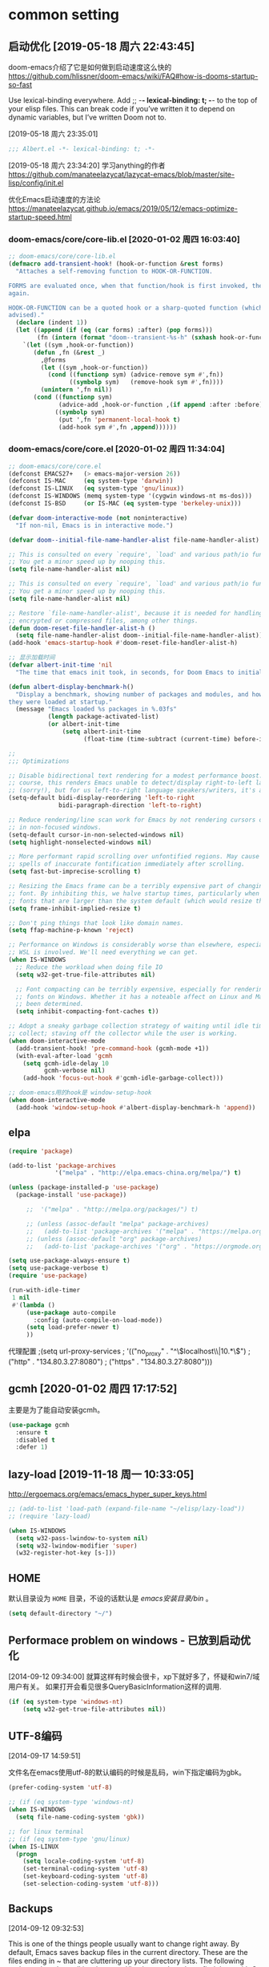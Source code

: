 ﻿
* common setting
** 启动优化 [2019-05-18 周六 22:43:45]

doom-emacs介绍了它是如何做到启动速度这么快的 https://github.com/hlissner/doom-emacs/wiki/FAQ#how-is-dooms-startup-so-fast

Use lexical-binding everywhere. Add ;; -*- lexical-binding: t; -*- to the top of your elisp files. This can break code if you’ve written it to depend on dynamic variables, but I’ve written Doom not to.

[2019-05-18 周六 23:35:01]
#+BEGIN_SRC emacs-lisp
;;; Albert.el -*- lexical-binding: t; -*-
#+END_SRC

[2019-05-18 周六 23:34:20] 学习anything的作者 https://github.com/manateelazycat/lazycat-emacs/blob/master/site-lisp/config/init.el

优化Emacs启动速度的方法论 https://manateelazycat.github.io/emacs/2019/05/12/emacs-optimize-startup-speed.html
*** doom-emacs/core/core-lib.el [2020-01-02 周四 16:03:40]
#+BEGIN_SRC emacs-lisp
;; doom-emacs/core/core-lib.el
(defmacro add-transient-hook! (hook-or-function &rest forms)
  "Attaches a self-removing function to HOOK-OR-FUNCTION.

FORMS are evaluated once, when that function/hook is first invoked, then never
again.

HOOK-OR-FUNCTION can be a quoted hook or a sharp-quoted function (which will be
advised)."
  (declare (indent 1))
  (let ((append (if (eq (car forms) :after) (pop forms)))
        (fn (intern (format "doom--transient-%s-h" (sxhash hook-or-function)))))
    `(let ((sym ,hook-or-function))
       (defun ,fn (&rest _)
         ,@forms
         (let ((sym ,hook-or-function))
           (cond ((functionp sym) (advice-remove sym #',fn))
                 ((symbolp sym)   (remove-hook sym #',fn))))
         (unintern ',fn nil))
       (cond ((functionp sym)
              (advice-add ,hook-or-function ,(if append :after :before) #',fn))
             ((symbolp sym)
              (put ',fn 'permanent-local-hook t)
              (add-hook sym #',fn ,append))))))
#+END_SRC
*** doom-emacs/core/core.el [2020-01-02 周四 11:34:04]
#+BEGIN_SRC emacs-lisp
;; doom-emacs/core/core.el
(defconst EMACS27+   (> emacs-major-version 26))
(defconst IS-MAC     (eq system-type 'darwin))
(defconst IS-LINUX   (eq system-type 'gnu/linux))
(defconst IS-WINDOWS (memq system-type '(cygwin windows-nt ms-dos)))
(defconst IS-BSD     (or IS-MAC (eq system-type 'berkeley-unix)))

(defvar doom-interactive-mode (not noninteractive)
  "If non-nil, Emacs is in interactive mode.")
  
(defvar doom--initial-file-name-handler-alist file-name-handler-alist)

;; This is consulted on every `require', `load' and various path/io functions.
;; You get a minor speed up by nooping this.
(setq file-name-handler-alist nil)

;; This is consulted on every `require', `load' and various path/io functions.
;; You get a minor speed up by nooping this.
(setq file-name-handler-alist nil)

;; Restore `file-name-handler-alist', because it is needed for handling
;; encrypted or compressed files, among other things.
(defun doom-reset-file-handler-alist-h ()
  (setq file-name-handler-alist doom--initial-file-name-handler-alist))
(add-hook 'emacs-startup-hook #'doom-reset-file-handler-alist-h)

;; 显示加载时间
(defvar albert-init-time 'nil
  "The time that emacs init took, in seconds, for Doom Emacs to initialize.")

(defun albert-display-benchmark-h()
  "Display a benchmark, showing number of packages and modules, and how quickly
they were loaded at startup."
  (message "Emacs loaded %s packages in %.03fs"
           (length package-activated-list)
           (or albert-init-time
               (setq albert-init-time
                     (float-time (time-subtract (current-time) before-init-time))))))

;;
;;; Optimizations

;; Disable bidirectional text rendering for a modest performance boost. Of
;; course, this renders Emacs unable to detect/display right-to-left languages
;; (sorry!), but for us left-to-right language speakers/writers, it's a boon.
(setq-default bidi-display-reordering 'left-to-right
              bidi-paragraph-direction 'left-to-right)

;; Reduce rendering/line scan work for Emacs by not rendering cursors or regions
;; in non-focused windows.
(setq-default cursor-in-non-selected-windows nil)
(setq highlight-nonselected-windows nil)

;; More performant rapid scrolling over unfontified regions. May cause brief
;; spells of inaccurate fontification immediately after scrolling.
(setq fast-but-imprecise-scrolling t)

;; Resizing the Emacs frame can be a terribly expensive part of changing the
;; font. By inhibiting this, we halve startup times, particularly when we use
;; fonts that are larger than the system default (which would resize the frame).
(setq frame-inhibit-implied-resize t)

;; Don't ping things that look like domain names.
(setq ffap-machine-p-known 'reject)

;; Performance on Windows is considerably worse than elsewhere, especially if
;; WSL is involved. We'll need everything we can get.
(when IS-WINDOWS
  ;; Reduce the workload when doing file IO
  (setq w32-get-true-file-attributes nil)

  ;; Font compacting can be terribly expensive, especially for rendering icon
  ;; fonts on Windows. Whether it has a noteable affect on Linux and Mac hasn't
  ;; been determined.
  (setq inhibit-compacting-font-caches t))
  
;; Adopt a sneaky garbage collection strategy of waiting until idle time to
;; collect; staving off the collector while the user is working.
(when doom-interactive-mode
  (add-transient-hook! 'pre-command-hook (gcmh-mode +1))
  (with-eval-after-load 'gcmh
    (setq gcmh-idle-delay 10
          gcmh-verbose nil)
    (add-hook 'focus-out-hook #'gcmh-idle-garbage-collect)))
    
;; doom-emacs用的hook是 window-setup-hook
(when doom-interactive-mode
  (add-hook 'window-setup-hook #'albert-display-benchmark-h 'append))
#+END_SRC

** elpa

#+BEGIN_SRC emacs-lisp
(require 'package)

(add-to-list 'package-archives
             '("melpa" . "http://elpa.emacs-china.org/melpa/") t)

(unless (package-installed-p 'use-package)
  (package-install 'use-package))

     ;;  '("melpa" . "http://melpa.org/packages/") t)
   
     ;; (unless (assoc-default "melpa" package-archives)
     ;;   (add-to-list 'package-archives '("melpa" . "https://melpa.org/packages/") t))
     ;; (unless (assoc-default "org" package-archives)
     ;;   (add-to-list 'package-archives '("org" . "https://orgmode.org/elpa/") t))

(setq use-package-always-ensure t)
(setq use-package-verbose t)
(require 'use-package)

(run-with-idle-timer
 1 nil
 #'(lambda ()
     (use-package auto-compile
       :config (auto-compile-on-load-mode))
     (setq load-prefer-newer t)
     ))
#+end_src

代理配置
;(setq url-proxy-services
;   '(("no_proxy" . "^\\(localhost\\|10.*\\)")
;     ("http" . "134.80.3.27:8080")
;     ("https" . "134.80.3.27:8080")))

** gcmh [2020-01-02 周四 17:17:52]
主要是为了能自动安装gcmh。
#+BEGIN_SRC emacs-lisp
(use-package gcmh
  :ensure t
  :disabled t
  :defer 1)
#+END_SRC
** lazy-load [2019-11-18 周一 10:33:05]

http://ergoemacs.org/emacs/emacs_hyper_super_keys.html

#+BEGIN_SRC emacs-lisp
;; (add-to-list 'load-path (expand-file-name "~/elisp/lazy-load"))
;; (require 'lazy-load)

(when IS-WINDOWS
  (setq w32-pass-lwindow-to-system nil)
  (setq w32-lwindow-modifier 'super)
  (w32-register-hot-key [s-]))
#+END_SRC

** HOME
默认目录设为 =HOME= 目录，不设的话默认是 /emacs安装目录/bin/ 。

#+BEGIN_SRC emacs-lisp
(setq default-directory "~/")
#+END_SRC

** Performace problem on windows - 已放到启动优化

[2014-09-12 09:34:00] 就算这样有时候会很卡，xp下就好多了，怀疑和win7/域用户有关。
如果打开会看见很多QueryBasicInformation这样的调用.

#+BEGIN_SRC lisp
(if (eq system-type 'windows-nt)
    (setq w32-get-true-file-attributes nil))
#+END_SRC

** UTF-8编码
[2014-09-17 14:59:51]

文件名在emacs使用utf-8的默认编码的时候是乱码，win下指定编码为gbk。
#+BEGIN_SRC emacs-lisp
(prefer-coding-system 'utf-8)

;; (if (eq system-type 'windows-nt)
(when IS-WINDOWS
  (setq file-name-coding-system 'gbk))

;; for linux terminal
;; (if (eq system-type 'gnu/linux)
(when IS-LINUX
  (progn
    (setq locale-coding-system 'utf-8)
    (set-terminal-coding-system 'utf-8)
    (set-keyboard-coding-system 'utf-8)
    (set-selection-coding-system 'utf-8)))
#+END_SRC

** Backups
[2014-09-12 09:32:53]

This is one of the things people usually want to change right away. By default, 
Emacs saves backup files in the current directory. These are the files ending in ~ that are cluttering up your directory lists. 
The following code stashes them all in ~/.emacs.d/backups, where I can find them with C-x C-f (find-file) if I really need to.

#+BEGIN_SRC emacs-lisp
(setq backup-directory-alist '(("." . "~/.emacs.d/backup")))

;; 自动存盘
(setq auto-save-mode t) 
#+END_SRC

Disk space is cheap. Save lots.
#+BEGIN_SRC emacs-lisp
(setq delete-old-versions -1)
(setq auto-save-file-name-transforms '((".*" "~/.emacs.d/auto-save-list/" t)))
#+END_SRC

** dired-k from doom-emacs [2019-06-10 Mon 11:09:35]

[2019-06-16 周日 00:02:50] 突然发现在dired里面 查找后 按 n，不是查询下一个。
因为默认在dired.el里面 n 是 binding为下一行。doom-emacs里面是什么样的?

#+BEGIN_SRC emacs-lisp
(use-package dired-k
  ;; :unless (featurep! +ranger)
  :defer t
  :hook (dired-initial-position . dired-k)
  :hook (dired-after-readin . dired-k-no-revert)
  :config
  (defun +dired*interrupt-process (orig-fn &rest args)
    "Fixes dired-k killing git processes too abruptly, leaving behind disruptive
     .git/index.lock files."
    (cl-letf (((symbol-function #'kill-process)
               (symbol-function #'interrupt-process)))
      (apply orig-fn args)))
  (advice-add #'dired-k--start-git-status :around #'+dired*interrupt-process)

  (defun +dired*dired-k-highlight (orig-fn &rest args)
    "Butt out if the requested directory is remote (i.e. through tramp)."
    (unless (file-remote-p default-directory)
      (apply orig-fn args)))
  (advice-add #'dired-k--highlight :around #'+dired*dired-k-highlight))
#+END_SRC

** 显示匹配的括号

#+BEGIN_SRC emacs-lisp
(show-paren-mode t)
#+END_SRC

** F5插入当前时间
insert current time，要加上(interactive)啊，为什么呢？

#+BEGIN_EXAMPLE
M-: (insert (format-time-string "[%Y-%m-%d %a %T]"))
#+END_EXAMPLE

#+BEGIN_SRC emacs-lisp
(global-set-key [(f5)] '(lambda () (interactive) 
                          (insert (format-time-string "[%Y-%m-%d %a %T]"))))
#+END_SRC

** Reading

https://github.com/xahlee/xah_emacs_init/blob/master/xah_emacs_font.el From Xah Lee:

#+BEGIN_SRC emacs-lisp
(defun xah-toggle-margin-right ()
  "Toggle the right margin between `fill-column' or window width.
This command is convenient when reading novel, documentation."
  (interactive)
  (if (eq (cdr (window-margins)) nil)
      (set-window-margins nil 0 (- (window-body-width) fill-column))
    (set-window-margins nil 0 0)))
#+END_SRC

** 输入特殊字符
[2014-09-29 周一 17:20:40]

+  :: C-q C-a

+ C-q X :: 是一个通用的输入特殊字符的办法，X 表示一个特殊字符， 在几乎所有的模式下，输入 =C-q= 然后就可以输入这个特殊字符。
一般来说、所有的特殊的字符都和某一个特定的函数绑定在一起 了，例如 C-a , ASCII 1 , 表示 beginning-of-line 。 换行的字符就是 =C-j= ，ASCII 10。
除了输入 C-j ，还可以输入回车字符的 ASCII 的 8 进制数， 例如 C-q 1 2 。 因为 C-j 对应的 ACSII 是 10, 012 八进制 ， 0xA 十六进制。
#+BEGIN_SRC lisp
(setq read-quoted-char-radix 10)
;or
(setq read-quoted-char-radix 16)
#+END_SRC

可以改为把八进制改为十进制或者十六进制。或者用命令
#+BEGIN_EXAMPLE
M-x set-variable <RET> read-quoted-char-radix <RET>10 
#+END_EXAMPLE

** save the cursor position for every file you opened

Turn on save place so that when opening a file, the cursor will be at the last position.
#+BEGIN_SRC emacs-lisp
(run-with-idle-timer
 2 nil
 #'(lambda ()
     (require 'saveplace)
     (save-place-mode 1)
     ))
#+END_SRC

#+BEGIN_SRC lisp
(use-package saveplace
  :defer 2
  :init (save-place-mode 1))
#+END_SRC

* ui
** Frame title

#+begin_src emacs-lisp
(setq frame-title-format "Albert@%f")
#+end_src

;;(setq frame-title-format "Albert@%b")
** minibuffer
[2014-09-12 09:24:17]

It often displays so much information, even temporarily, that it is nice to give it some room to breath.

#+BEGIN_SRC emacs-lisp
(setq resize-mini-windows t)
(setq max-mini-window-height 0.33)
#+END_SRC

** 去掉启动欢迎界面

#+begin_src emacs-lisp
(setq inhibit-startup-message t) 
#+end_src

** 光标靠近鼠标的时候，让鼠标自动让开，不挡住视线

#+begin_src emacs-lisp
(mouse-avoidance-mode 'animate)
#+end_src

** 不要总是没完没了的问yes or no

#+begin_src emacs-lisp
(fset 'yes-or-no-p 'y-or-n-p)
#+end_src

** 显示行号

[2019-05-15 周三 15:33:55] emacs 26.2+可以用，显示速度比linum快很多。
#+BEGIN_SRC emacs-lisp
;; (global-display-line-numbers-mode t)
(setq display-line-numbers-width-start 5)

;; (add-hook 'org-mode-hook 'display-line-numbers-mode)

(defun albert-display-line-numbers ()
  "org-mode的文件，如果总行数小于10000行就显示行号."
  (let ((last (line-number-at-pos (point-max))))
    (message "Opening %s, total lines: %d" (buffer-file-name) last)
    (if (< last 10000)
        (display-line-numbers-mode 1))))

(add-hook 'org-mode-hook 'albert-display-line-numbers)

(add-hook 'python-mode-hook 'display-line-numbers-mode)
(add-hook 'c-mode-common-hook 'display-line-numbers-mode)
(add-hook 'emacs-lisp-mode-hook 'display-line-numbers-mode)
(add-hook 'sh-mode-hook 'display-line-numbers-mode)
(add-hook 'go-mode-hook 'display-line-numbers-mode)
#+END_SRC

** Make window splitting more useful

I added these snippets to my .emacs so that when I split the screen with C-x 2 or C-x 3, 
it opens the previous buffer instead of giving me two panes with the same buffer:

Copied from http://www.reddit.com/r/emacs/comments/25v0eo/you_emacs_tips_and_tricks/chldury

#+BEGIN_SRC emacs-lisp
(defun vsplit-last-buffer ()
  (interactive)
  (split-window-vertically)
  (other-window 1 nil)
  (switch-to-next-buffer)
  )
(defun hsplit-last-buffer ()
  (interactive)
   (split-window-horizontally)
  (other-window 1 nil)
  (switch-to-next-buffer)
  )

(global-set-key (kbd "C-x 3") 'vsplit-last-buffer)
(global-set-key (kbd "C-x 2") 'hsplit-last-buffer)
#+END_SRC

** Color theme

emacs24自带的最喜欢的theme。

[2017-04-30 周日 23:55:59] 试了一下solarized，在light mode下不好看，太晃眼，helm不知道选中了哪个，dark mode也一样，org mode中代码的高亮没有了。deeper-blue更好。
#+BEGIN_SRC emacs-lisp
;; (load-theme 'deeper-blue t)
#+END_SRC

;; (load-theme 'solarized t)
;; (load-theme 'tango-dark t)
;; (load-theme 'manoj-dark t)

[2019-01-11 周五 21:55:40] 下面的theme不是用load-theme加载，不如什么theme都不用，纯白的。
;; (load-theme 'Snowish t)
;; (load-theme 'Bharadwaj-Slate t)
;; (load-theme 'Infodoc t)

JB Simple 白底黑字不错
Jedit Grey 灰底黑字也可以

*** doom-themes [2019-05-21 周二 09:19:44]
昨天看了doom-emacs，觉得theme和modeline很漂亮，就试了一下。但是所有的theme的org block都是加亮的，
和现在使用的deeper-blue差异太大，就自己增加了一个theme。

;; #+BEGIN_SRC lisp
#+BEGIN_SRC emacs-lisp
;; 我的doom-deeper-blue-theme.el在 ~/.emacs.d/my_elisp 目录中
(add-to-list 'custom-theme-load-path (expand-file-name "~/.emacs.d/my_elisp"))

(use-package doom-themes
  :ensure t
  ;; :disabled t
  ;; :defer 1
  ;; :init
  :config
  (progn
    ;; Global settings (defaults)
    (setq doom-themes-enable-bold nil  ; if nil, bold is universally disabled
                                       ; 禁用粗体，否则org-mode的outline字体太难看
          doom-themes-enable-italic t) ; if nil, italics is universally disabled

    ;; 在load-theme之前设置，让modeline更亮一点，
    ;; [2019-05-21 周二 16:54:51] 不知道改了doom-deeper-blue-theme.el的哪个地方，貌似modeline中的文件名能看清楚了。
    (setq doom-deeper-blue-brighter-modeline nil)

    ;; Load the theme (doom-one, doom-molokai, etc); keep in mind that each theme may have their own settings.
    (load-theme 'doom-deeper-blue t)
    
    ;; Enable flashing mode-line on errors
    (doom-themes-visual-bell-config)
    
    ;; Enable custom neotree theme (all-the-icons must be installed!)
    ;; (doom-themes-neotree-config)
    ;; or for treemacs users
    ;; (doom-themes-treemacs-config)
    
    ;; Corrects (and improves) org-mode's native fontification.
    (doom-themes-org-config)))
#+END_SRC
** modeline
*** doom-modeline
[2019-05-21 周二 17:05:01] 其实主要是为了用doom-modeline才修改doom-themes的。
如果不用doom-themes而是使用Emacs的deeper-blue，modeline的前景色会很难看，而且文件名看不清楚。

https://seagle0128.github.io/doom-modeline/ 国人写的，在emacs-china上看见了。

+ 优点
  1. 速度很快
  2. 显示很漂亮
     
+ Install
  1. all-the-icons包和里面的艺术字体，windows上手动安装字体。

;; #+BEGIN_SRC lisp
#+BEGIN_SRC emacs-lisp
;; (use-package all-the-icons
;;   :ensure t
;;   :defer t)
  
(use-package doom-modeline
  :ensure t
  ;; :disabled t
  ;; :defer 1
  ;; :init
  :config
  ;; How tall the mode-line should be (only respected in GUI Emacs).
  ;; (setq doom-modeline-height 20)
  
  ;; How wide the mode-line bar should be (only respected in GUI Emacs).
  ;; (setq doom-modeline-bar-width 3)

  ;; Whether show `all-the-icons' or not (if nil nothing will be showed).
  (setq doom-modeline-icon t)
  
  ;; Whether show the icon for major mode. It respects `doom-modeline-icon'.
  (setq doom-modeline-major-mode-icon t)
  
  ;; Display color icons for `major-mode'. It respects `all-the-icons-color-icons'.
  (setq doom-modeline-major-mode-color-icon t)
  
  ;; Whether display minor modes or not. Non-nil to display in mode-line.
  (setq doom-modeline-minor-modes nil)
  
  ;; Slow Rendering. If you experience a slow down in performace when rendering multiple icons simultaneously, you can try setting the following variable
  (setq inhibit-compacting-font-caches t)
  
  ;; Whether display `lsp' state or not. Non-nil to display in mode-line.
  (setq doom-modeline-lsp nil)
  
  ;; Whether display mu4e notifications or not. Requires `mu4e-alert' package.
  (setq doom-modeline-mu4e nil)
  
  ;; Whether display irc notifications or not. Requires `circe' package.
  (setq doom-modeline-irc nil)
  
  ;; 2019.11.06修改为图标的了，不好看
  (setq doom-modeline-evil-state-icon nil)
  
  ;; 2019.11.22又改成下面这个变量了
  (setq doom-modeline-modal-icon nil)
  :hook (after-init . doom-modeline-mode))
#+END_SRC

列号是从0开始的。
#+BEGIN_SRC emacs-lisp
(column-number-mode +1)

(size-indication-mode +1) ; filesize in modeline
#+END_SRC

*** modeline中的时间格式设置
[2014-11-21 周五 10:35:59]

在modeline上显示日期时间。

;; (setq display-time-24hr-format t)
;; (setq display-time-use-mail-icon t)
;; (setq display-time-interval 60)

#+BEGIN_SRC emacs-lisp
(setq display-time-day-and-date t)
(setq display-time-format "%Y-%m-%d %a %H:%M")
(setq display-time-default-load-average nil)
(display-time)
#+END_SRC

*** 不显示一些无用的minor mode - 未使用
#+BEGIN_SRC lisp
(use-package diminish
  :ensure t
  :disabled t
  :defer t)

;(eval-after-load "yasnippet" '(diminish 'yas-minor-mode))
;(eval-after-load "undo-tree" '(diminish 'undo-tree-mode))
;(eval-after-load "guide-key" '(diminish 'guide-key-mode))
;(eval-after-load "smartparens" '(diminish 'smartparens-mode))
;(eval-after-load "guide-key" '(diminish 'guide-key-mode))
(eval-after-load "eldoc" '(diminish 'eldoc-mode))
(eval-after-load "org-indent" '(diminish 'org-indent-mode))
(eval-after-load "highlight-parentheses" '(diminish 'highlight-parentheses-mode))
(eval-after-load "auto-revert" '(diminish 'auto-revert-mode))

(diminish 'visual-line-mode)
#+END_SRC

** Font setting on windows and X

可以用 *C-u C-x =* or *C-u g a* 来查看光标上的汉字是用什么字体显示的，从而确定应该用什么字体显示中文。

另一个有用的函数是 =M-x describe-fontset= 。

中文用雅黑，英文用consolas比直接用雅黑的混合字体显示效果好。混合字体对一个特定的字体大小显示效果好。

CJK (Chinese, Japanese, Korean)

#+BEGIN_SRC emacs-lisp
(defun albert|notebook-font()
  "Config font on HP zhan66."
  (interactive)
  (if (eq system-type 'windows-nt)
    (progn
      ;; Setting English Font
      (set-face-attribute 'default nil :font "Ubuntu Mono 11")
      ;; (set-face-attribute 'default nil :font "等距更纱黑体 T SC 11")
      ;; (set-face-attribute 'default nil :font "等距更纱黑体 T SC 10")
      ;; (set-face-attribute 'default nil :font "Sarasa Term SC 10")
      ;; Fixedsys在笔记本上字体有点发虚
      ;; (set-face-attribute 'default nil :font "Fixedsys Excelsior 12")
      ;; (set-face-attribute 'default nil :font "Fira Code Retina 9")
      ;; (set-face-attribute 'default nil :font "Inconsolata 11")
      ;; Chinese Font
      (dolist (charset '(kana han symbol cjk-misc bopomofo))
              (set-fontset-font (frame-parameter nil 'font)
                            charset
                            (font-spec :family "Microsoft Yahei" :size 22))))))
                            
;; (defun albert|notebook-font()
;;   "Config font on HP zhan66."
;;   (interactive)
;;   (if (eq system-type 'windows-nt)
;;     (set-face-attribute 'default nil :font "等距更纱黑体 T SC 10")
;;   ))

(defun albert|s2319-font()
  "Config font on dell s2319. 
   Ubuntu Mono 10 + Yahei 14 太小了
   Ubuntu Mono 12 + Yahei 16 比较合适
   "
  (interactive)
  (if (eq system-type 'windows-nt)
    (progn
      ;; Setting English Font
      ;; (set-face-attribute 'default nil :font "Ubuntu Mono 12")
      ;; (set-face-attribute 'default nil :font "Fixedsys Excelsior 12")
      (set-face-attribute 'default nil :font "Fixedsys 12")
      ;; (set-face-attribute 'default nil :font "Consolas 12")
      ;; (set-face-attribute 'default nil :font "YaHei Monaco Hybird 11")
      ;; (set-face-attribute 'default nil :font "Fira Code 10")
      ;; (set-face-attribute 'default nil :font "Fira Code Retina 10")
      ;; (set-face-attribute 'default nil :font "Monaco 10")
      ;; (set-face-attribute 'default nil :font "Hack 11")
      ;; (set-face-attribute 'default nil :font "DejaVu Sans Mono 12")
      ;; (set-face-attribute 'default nil :font "文泉驿等宽正黑 12")
      ;; Chinese Font
      (dolist (charset '(kana han symbol cjk-misc bopomofo))
              (set-fontset-font (frame-parameter nil 'font)
                            charset
                            (font-spec :family "Microsoft Yahei" :size 16))))))
                            ;; DejaVu Sans Mono在windows上没有 gb2312 编码的，设置了无效。
                            ;; (font-spec :family "DejaVu Sans Mono" :size 16))))))
                            ;;(font-spec :family "文泉驿等宽正黑" :size 16))))))

(defun albert-adjust-font()
  (interactive)
  ;;(if (eq window-system 'w32)
  (when IS-WINDOWS
    (progn
    ;; 根据显示器实际宽度(以毫米为单位)，显示字体.
      ;; DELL S2319HS 分辨率: 1920x1080, 屏幕尺寸: 509mm * 286mm
      ;; EIZO EV2451 分辨率: 1920x1080, 屏幕尺寸: 528mm * 297mm
      ;; (display-mm-height)
      (if (>= (display-mm-width) 509)
        (albert|s2319-font))
      
        ;; 宽度在500mm的认为是笔记本?或者更加精确一点的方式来匹配不同的笔记本型号?
      ;; HP ZHAN66 309mm X 175mm
      ;; Thinkpad T430 4xxmm X 20xmm?
      (if (eq (display-mm-width) 309)
        (albert|notebook-font)))))
        
(albert-adjust-font)
#+END_SRC

[2018-12-10 周一 11:39:52] Consolas 10 + Microsoft Yahei 24 org mode table是可以对齐的，但是中文太大了。
Consolas 8 + Microsoft Yahei 20 org mode table是可以对齐的，但是英文太小了。
默认用Consolas 11 + Microsoft Yahei 20的时候不能对齐。

Source Code Variable 无法和Yahei配合对齐。

[2018-12-10 周一 12:17:01] https://github.com/cstrap/monaco-font 
字体下载 https://raw.githubusercontent.com/todylu/monaco.ttf/master/monaco.ttf
"Monaco 8 + Microsoft Yahei 20" org mode table是可以对齐的，但是英文太小了。
"Monaco 10 + Microsoft Yahei 24" org mode table是可以对齐的，但是中文太大了。

[2018-12-10 周一 13:30:29] https://design.ubuntu.com/font/
"Ubuntu Mono 10 + Microsoft Yahei 20" org mode table是可以对齐的，但是英文太小了。
"Ubuntu Mono 12 + Microsoft Yahei 24" org mode table是可以对齐的，但是中文太大了。
"Ubuntu Mono 11 + Microsoft Yahei 22" org mode table是可以对齐的，字体大小正好。

[2019-01-30 周三 14:28:50] 试了一下文泉驿等宽正黑12 + 文泉驿等宽正黑16，中文字体显示发虚。

[2019-11-16 周六 22:25:44] 试了一下google的Inconsolata，不如ubuntu的字体，感觉太瘦高了，字体好细 https://www.levien.com/type/myfonts/inconsolata.html

[2019-12-06 周五 12:46:39] https://github.com/tonsky/FiraCode
"Fira Code 10 + Microsoft Yahei 16" 在s2319 org mode table是可以对齐的，但是中文太大了。
"Fira Code 9 + Microsoft Yahei 22" 在HP zhan66 G1 org mode table是可以对齐的，字体小了一点点，再大点就好了。
** 不显示工具栏和滚动条

#+begin_src emacs-lisp
(menu-bar-mode -1)
(tool-bar-mode -1)

;; (if (eq window-system 'w32)
(when IS-WINDOWS
  (scroll-bar-mode -1))
#+end_src

** Window size

T430的屏幕长了一点，要是全屏的话，org mode的buffer会在右边打开，看见的内容太少了，
控制窗口大小，让buffer显示在下面。

#+BEGIN_SRC emacs-lisp
;; adjust the size of Emacs window for org mode agenda/todo list to display herizontal
(if (eq system-type 'windows-nt)
  ;; (setq default-frame-alist '((top . 0) (left . 0) (height . 42) (width . 159)))
  (toggle-frame-maximized)

  ;; "Maximize emacs window in windows os" WM_SYSCOMMAND #xf030 maximize  
  ;; [2018-09-07 周五 09:53:36] 不知道为什么没有效果
  ;; (interactive)
  ;; (w32-send-sys-command 61488)
)
#+END_SRC

** 字体放大缩小

from sacha chua
#+BEGIN_SRC emacs-lisp
(global-set-key (kbd "C-=") 'text-scale-increase)
(global-set-key (kbd "C--") 'text-scale-decrease)
#+END_SRC

** treemacs [2019-06-12 周三 09:41:52]

+ =q= 退出treemacs

#+BEGIN_SRC emacs-lisp
(use-package treemacs
  :ensure t
  :defer t
  :init
  (with-eval-after-load 'winum
    (define-key winum-keymap (kbd "M-0") #'treemacs-select-window))
  :config
  (progn
    (setq treemacs-collapse-dirs                 (if (executable-find "python3") 3 0)
          treemacs-deferred-git-apply-delay      0.5
          treemacs-display-in-side-window        t
          treemacs-eldoc-display                 t
          treemacs-file-event-delay              5000
          treemacs-file-follow-delay             0.2
          treemacs-follow-after-init             t
          treemacs-git-command-pipe              ""
          treemacs-goto-tag-strategy             'refetch-index
          treemacs-indentation                   2
          treemacs-indentation-string            " "
          treemacs-is-never-other-window         nil
          treemacs-max-git-entries               5000
          treemacs-missing-project-action        'ask
          treemacs-no-png-images                 nil
          treemacs-no-delete-other-windows       t
          treemacs-project-follow-cleanup        nil
          treemacs-persist-file                  (expand-file-name ".cache/treemacs-persist" user-emacs-directory)
          treemacs-recenter-distance             0.1
          treemacs-recenter-after-file-follow    nil
          treemacs-recenter-after-tag-follow     nil
          treemacs-recenter-after-project-jump   'always
          treemacs-recenter-after-project-expand 'on-distance
          treemacs-show-cursor                   nil
          treemacs-show-hidden-files             t
          treemacs-silent-filewatch              nil
          treemacs-silent-refresh                nil
          treemacs-sorting                       'alphabetic-desc
          treemacs-space-between-root-nodes      nil
          treemacs-tag-follow-cleanup            t
          treemacs-tag-follow-delay              1.5
          treemacs-width                         30)

    ;; The default width and height of the icons is 22 pixels. If you are
    ;; using a Hi-DPI display, uncomment this to double the icon size.
    ;;(treemacs-resize-icons 44)

    (treemacs-follow-mode t)
    (treemacs-filewatch-mode t)
    (treemacs-fringe-indicator-mode t)
    (pcase (cons (not (null (executable-find "git")))
                 (not (null (executable-find "python3"))))
      (`(t . t)
       (treemacs-git-mode 'deferred))
      (`(t . _)
       (treemacs-git-mode 'simple))))
  :bind
  (:map global-map
        ("M-0"       . treemacs-select-window)
        ("C-x t 1"   . treemacs-delete-other-windows)
        ("C-x t t"   . treemacs)
        ("C-x t B"   . treemacs-bookmark)
        ("C-x t C-t" . treemacs-find-file)
        ("C-x t M-t" . treemacs-find-tag)))

(use-package treemacs-evil
  :after treemacs evil
  :ensure t)

(use-package treemacs-projectile
  :after treemacs projectile
  :ensure t)

(use-package treemacs-icons-dired
  :after treemacs dired
  :disabled t
  :ensure t
  :config (treemacs-icons-dired-mode))

(use-package treemacs-magit
  :after treemacs magit
  :ensure t)
#+END_SRC
** window-select
*** winum [2019-06-12 周三 09:50:41]
从treemacs学到的。winum是window-number.el的新的扩展和活跃的维护版本。

#+BEGIN_SRC emacs-lisp
;; (run-with-idle-timer
;;  2 nil
;;  #'(lambda ()
;;
;;     ))

(use-package winum
  :defer 2
  :config (winum-mode +1)
  :init
  (setq winum-keymap
        (let ((map (make-sparse-keymap)))
          (define-key map (kbd "C-`") 'winum-select-window-by-number)
          (define-key map (kbd "C-²") 'winum-select-window-by-number)
          (define-key map (kbd "M-0") 'winum-select-window-0-or-10)
          (define-key map (kbd "M-1") 'winum-select-window-1)
          (define-key map (kbd "M-2") 'winum-select-window-2)
          (define-key map (kbd "M-3") 'winum-select-window-3)
          (define-key map (kbd "M-4") 'winum-select-window-4)
          (define-key map (kbd "M-5") 'winum-select-window-5)
          (define-key map (kbd "M-6") 'winum-select-window-6)
          (define-key map (kbd "M-7") 'winum-select-window-7)
          (define-key map (kbd "M-8") 'winum-select-window-8)
          map)))
#+END_SRC

** winner-mode [2019-01-09 周三 18:04:05]
winner-mode是emacs自带，打开(winner-mode t)之后，就可以用 =C-x <left>= 和 =C-x <right>= 来对窗口布局实现undo/redo了。

#+BEGIN_SRC emacs-lisp
  (run-with-idle-timer
   2 nil
   #'(lambda ()
       (use-package winner
         :defer t)
       ))

  ;; (winner-mode t)
#+END_SRC
** cursor [2020-01-02 周四 13:53:49]
#+BEGIN_SRC emacs-lisp
;;
;;; Cursor

;; Don't blink the cursor, it's too distracting.
(blink-cursor-mode -1)

;; Don't blink the paren matching the one at point, it's too distracting.
(setq blink-matching-paren nil)
#+END_SRC
* editor
** evil

#+BEGIN_SRC lisp
(run-with-idle-timer
 1 nil
 #'(lambda ()
     (require 'evil)

     (evil-mode 1)

     (eval-after-load 'ggtags
       '(progn
          (evil-make-overriding-map ggtags-mode-map 'normal)
          ;; force update evil keymaps after ggtags-mode loaded
          (add-hook 'ggtags-mode-hook #'evil-normalize-keymaps)))

     (setq evil-want-visual-char-semi-exclusive t)
     ))
#+end_src

#+BEGIN_SRC emacs-lisp
(use-package evil
  :ensure t
  :defer 1
  ;;:init (evil-mode 1)
  :config 
    (progn
      (evil-mode 1)
      ;; (eval-after-load 'helm-gtags
      ;;    '(progn
      ;;       (define-key evil-motion-state-map "C-]" 'helm-gtags-find-tag-from-here)))
      (eval-after-load 'ggtags
        '(progn
           (evil-make-overriding-map ggtags-mode-map 'normal)
           ;; force update evil keymaps after ggtags-mode loaded
           (add-hook 'ggtags-mode-hook #'evil-normalize-keymaps)))
      (setq evil-want-visual-char-semi-exclusive t)))
#+END_SRC

为ggtags修改默认的键绑定，可以用 =M-.= 。
参考spacemacs的配置 https://blog.csdn.net/Levi_Huang/article/details/84288493

[2019-01-01 周二 00:08:18] helm-gtags不能在statusbar上显示tag的值，这点不如ggtags好用。先用ggtags吧。

[2019-10-07 周一 21:50:16] evil-commands.el 中把 (require 'ispell) 注释掉，反正也不用ispell
** ediff [2019-10-12 周六 14:23:33]

+ 问题 :: ediff的老毛病
  1. 不能显示所有的修改(refinement)，这样看着很不舒服，vimdiff的显示方式就好很多
  2. 一个buffer删除的行在另外一个buffer中没有对应显示出来

#+BEGIN_SRC emacs-lisp
(setq ediff-window-setup-function 'ediff-setup-windows-plain)

(setq-default ediff-ignore-similar-regions t)

(setq-default ediff-split-window-function 'split-window-horizontally)

;; refinement, 设置后按字符比较，refinement是改变的地方
(setq-default ediff-forward-word-function 'forward-char)

;; (setq-default ediff-highlight-all-diffs nil)

;; 让diff能识别中文目录
(setq process-coding-system-alist (cons '("diff" . (cp936 . cp936)) process-coding-system-alist))
#+END_SRC

** vdiff [2019-10-12 周六 15:47:08]

vdiff的问题是速度太慢了，vim是秒开。还是要用vim。

https://github.com/justbur/emacs-vdiff
#+BEGIN_SRC lisp
(use-package vdiff
  :ensure t
  ;; :defer t
  :config
    ;; 设置了auto refine会把差异找出来，是再次全文件比较吗？为什么这么慢?
    ;; M-x vdiff refine
    (setq vdiff-auto-refine nil)

    ;; (setq vdiff-default-refinement-syntax-code "_")
    (setq vdiff-default-refinement-syntax-code "w_")
    ;; (setq vdiff-default-refinement-syntax-code "w")
    ;; (setq vdiff-diff-algorithm 'diff-minimal)
    (setq vdiff-diff-algorithm 'git-diff-minimal)
    ;; (setq vdiff-diff-algorithm 'git-diff)
    ;; (setq vdiff-diff-algorithm 'custom)
)

;; (define-key vdiff-mode-map (kbd "C-c") vdiff-mode-prefix-map)
#+END_SRC
* completion
** helm [2014-09-16 09:27:15]

[2019-06-12 周三 17:15:36] 不直接启动helm，在 *scratch* 里面直接执行 (benchmark-init/show-durations-tree) ，可以看出来helm在启动的时候是没加载的。

#+BEGIN_SRC emacs-lisp
(use-package helm
  ;; :ensure t
  :defer t
  :diminish helm-mode
  :config
  (progn
    (helm-mode +1)
    ;; rebind tab to run persistent action
    (define-key helm-map (kbd "<tab>") 'helm-execute-persistent-action)
    ;; make TAB works in terminal
    (define-key helm-map (kbd "C-i") 'helm-execute-persistent-action)
    ;; list actions using C-z
    (define-key helm-map (kbd "C-z")  'helm-select-action)
  )
  :init
  (progn
    ;; From https://gist.github.com/antifuchs/9238468
    (setq helm-idle-delay 0.0 ; update fast sources immediately (doesn't).
          ;;
          helm-candidate-number-limit 100
          ;; this actually updates things reeeelatively quickly.
          helm-input-idle-delay 0.01
          ;; Remove extraineous helm UI elements
          helm-display-header-line nil
          ;; Default helm window sizes, 太小了，看着不舒服，不设为nil了。
          ;; helm-display-buffer-default-width nil
          ;; helm-display-buffer-default-height 0.25
          ;;
          helm-yas-display-key-on-candidate t
          ;;
          helm-quick-update t
          ;;
          helm-M-x-requires-pattern nil
          ;;
          helm-ff-skip-boring-files t)
  )
  :bind (("C-c m" . helm-mini)
         ("C-c n" . helm-mini)
         ("C-x C-b" . helm-buffers-list)
         ("C-x b" . helm-buffers-list)
         ("M-y" . helm-show-kill-ring)
         ("M-x" . helm-M-x)
         ("C-x C-f" . helm-find-files)
         ;; ("C-h a" . helm-apropos)
         ;; ("C-x c o" . helm-occur)
         ;; ("C-x c s" . helm-swoop)
         ;; ("C-x c y" . helm-yas-complete)
         ;; ("C-x c Y" . helm-yas-create-snippet-on-region)
         ;; ("C-x c b" . my/helm-do-grep-book-notes)
         ;; ("<tab>" . 'helm-execute-persistent-action)
         ;; ("C-i" . 'helm-execute-persistent-action)
         ;; ("C-z" . 'helm-select-action)
         ("C-x c SPC" . helm-all-mark-rings)))

;; ;; (global-set-key (kbd "C-c h") 'helm-mini)
;; ;; (global-set-key (kbd "C-c a") 'helm-apropos)

;; (define-key helm-map (kbd "<tab>") 'helm-execute-persistent-action) ; rebind tab to run persistent action
;; (define-key helm-map (kbd "C-i") 'helm-execute-persistent-action) ; make TAB works in terminal
;; (define-key helm-map (kbd "C-z")  'helm-select-action) ; list actions using C-z

;setq helm-idle-delay 0.0 ; update fast sources immediately (doesn't).
;          helm-input-idle-delay 0.01  ; this actually updates things
;                                      ; reeeelatively quickly.

;; [2019-01-11 周五 23:48:42]
;; (setq helm-quick-update t
;;       helm-M-x-requires-pattern nil ; 在M-x时默认就不显示多余的pattern了，看着烦
;;       helm-ff-skip-boring-files t)

;; Turn off ido mode in case I enabled it accidentally
(ido-mode -1)
#+END_SRC

*** Search buffers by major-mode

+ multi buffer search
  1. *C-c h* 调出helm-mini buffer
  2. 在pattern: 中 输入 *org 选择buffer中的file，可以匹配多个文件
  3. *Esc m* 或者 *M-SPC* mark刚才匹配的files，会高亮
  4. 按 *C-s* search file content
  5. *C-j* 打开buffer并跳到选择的行
  6. *enter* 打开文件

+ M-SPC/Esc-SPC/C-@ :: 用 *M-SPC* 最方便了，mark当前的buffer，如果已经mark了会取消，先C-n/C-p移动到要取消的file

+ M-u :: 取消全部mark的buffer
+ M-a :: mark全部的buffer
     
[2014-09-16 18:24:22] multi search也可以这样，如在所有buffer中org-mode的buffer，然后找 *org @string_to_find 按 *C-s* 就ok了。

+ C-n/C-p/up/down :: 在helm的选项中上下移动
+ left/right :: 在source间移动， *C-o* 移动到下一个source，source就是group分类，如buffer，最近访问的buffer，创建buffer。
+ M-p/M-n :: 命令历史
             
+ mini buffer
  + M-S-d :: kill buffer and quit，就是 *M-D* 。
  + C-c d :: kill buffer without quitting
             
[2014-09-17 15:06:59] 为什么用了heml以后连dired+的 *R* rename file都变成helm的了？

[2014-10-13 周一 17:51:09] helm mini中，选择buffer后，按 =F9= 可以查找，这个更加方便。

*** grep

=helm-resume= 恢复上次的command

**** Grep from helm-find-files

From helm-find-files (helm-command-prefix-key C-x C-f) Open the action
menu with tab and choose grep. A prefix arg will launch recursive
grep.

NOTE:You can now launch grep with (C-u) M-g s without switching to the
action pannel.

**** Grep thing at point

Before lauching helm, put your cursor on the start of symbol or sexp
you will want to grep. Then launch helm-do-grep or helm-find-files,
and when in the grep prompt hit C-w as many time as needed.

光标在一个word前面，然后 =helm-do-grep= ，选择grep的目录和文件 ，就可以grep这个word，按 =C-w=
可以跟着grep这个word后面的word。

**** Grep persistent action

As always, C-z will bring you in the buffer corresponding to the file
you are grepping. Well nothing new, but using C-u C-z will record this
place in the mark-ring. So if you want to come back later to these
places, there is no need to grep again, you will find all these places
in the mark-ring. Accessing the mark-ring in Emacs is really
inconvenient, fortunately, you will find in helm-config
helm-all-mark-ring which is a mark-ring browser
(helm-command-prefix-key C-c SPACE). helm-all-mark-ring is in helm
menu also, in the tool section.

TIP: Bind helm-all-mark-ring to C-c SPACE.

在org mode下，无效。
#+BEGIN_SRC emacs-lisp
(global-set-key (kbd "C-c <SPC>") 'helm-all-mark-rings)
#+END_SRC

NOTE: helm-all-mark-ring handle global-mark-ring also.

*** helm-swoop [2014-11-21 周五 09:26:34]

#+BEGIN_SRC emacs-lisp
(use-package helm-swoop
  :ensure t
  :defer t
  :bind (("M-i" . helm-swoop)
         ("M-I" . helm-swoop-back-to-last-point)
         ("C-c M-i" . helm-multi-swoop)
         ("C-x M-i" . helm-multi-swoop-all)))
#+END_SRC

*** helm-gtags - 不用了 [2018-12-31 周一 23:31:48]

[2019-01-11 周五 22:16:55] 不如ggtags好用，ggtags用着比较习惯。

#+BEGIN_SRC lisp
;; (use-package helm-gtags
;;   :ensure t
;;   :defer t
;;   :init
;;     (setq helm-gtags-ignore-case t
;;           helm-gtags-auto-update t
;;           helm-gtags-use-input-at-cursor t
;;           helm-gtags-pulse-at-cursor t
;;           helm-gtags-prefix-key "\C-cg"
;;           helm-gtags-suggested-key-mapping t))
;; 
;; (defun set-helm-gtags-keybindings ()
;;   (define-key helm-gtags-mode-map (kbd "C-c g a") 'helm-gtags-tags-in-this-function)
;;   (define-key helm-gtags-mode-map (kbd "C-c g s") 'helm-gtags-select)
;;   (define-key helm-gtags-mode-map (kbd "M-."    ) 'helm-gtags-dwim)
;;   (define-key helm-gtags-mode-map (kbd "M-,"    ) 'helm-gtags-pop-stack)
;;   (define-key helm-gtags-mode-map (kbd "C-c g p") 'helm-gtags-previous-history)
;;   (define-key helm-gtags-mode-map (kbd "C-c g n") 'helm-gtags-next-history))
;; 
;; (add-hook 'helm-gtags-mode-hook 'set-helm-gtags-keybindings)
#+END_SRC

*** helm-ag [2019-01-01 周二 00:15:53]
https://emacs-china.org/t/emacs-helm-ag/6764/7 如何定位并解决Emacs helm-ag的中文搜索问题

[2019-11-29 周五 14:58:37] 测试ripgrep，不知道为什么grep 中文没有结果，但是ag是ok的。eshell中grep中文没有结果。在cmd中rg "中文"是ok的。奇怪啊。

#+BEGIN_SRC lisp
;; 用这个参数可以高亮关键字，但是中文有问题，如果加上 --encoding 会导致输出乱码，而且没法grep utf-8编码的文件，ag就没有这个问题。奇怪啊。
(setq helm-ag-base-command "rg --encoding gb18030 -i --line-number --no-heading")
(setq helm-ag-base-command "rg -i --line-number --no-heading")

;; helm-ag推荐使用，但是没有高亮关键字
(setq helm-ag-base-command "rg --no-heading")

;; (setq helm-ag-base-command "ag --vimgrep")


;; (modify-coding-system-alist 'process "rg" '(utf-8 . chinese-gbk-dos))
;; (modify-coding-system-alist 'process "rg" '(cp936 . cp936))

;; 在eshell中可以正确的显示中文了
(modify-coding-system-alist 'process "rg" '(utf-8 . cp936))

(defun my/helm-ag-gbk (&rest args)
  (set-terminal-coding-system nil)
  (set-keyboard-coding-system nil)
  (set-language-environment 'chinese-gbk))

(advice-add 'helm-do-ag :before #'my/helm-ag-gbk)
#+END_SRC
* lang
** 多行代码的注释/反注释

其实可以考虑vim的 =<leader> + \= 进行注释的。
#+BEGIN_SRC emacs-lisp
(global-set-key [?\C-c ?\C-/] 'comment-or-uncomment-region)

(defun my-comment-or-uncomment-region (beg end &optional arg)  
  (interactive (if (use-region-p)  
                   (list (region-beginning) (region-end) nil)  
                   (list (line-beginning-position)  
                       (line-beginning-position 2))))  
  (comment-or-uncomment-region beg end arg)  
)  
(global-set-key [remap comment-or-uncomment-region] 'my-comment-or-uncomment-region)  
#+END_SRC

** c-mode coding style [2019-01-05 周六 11:20:13]

emacs使用google-c-style。

google c++编码规范很全面，现在已经逐渐习惯了这种编码规范，突然想到或许emacs中有合适的el支持这种规范，到网上一找，果然有。

http://google-styleguide.googlecode.com/svn/trunk/google-c-style.el

elpa中安装就可以了。

下载下来，放在emacs.d目录下，然后在.emacs配置文件中添加几行：

#+BEGIN_SRC lisp
(add-to-list 'load-path (expand-file-name "~/.emacs.d"))
(require 'google-c-style)
(add-hook 'c-mode-common-hook 'google-set-c-style)
(add-hook 'c-mode-common-hook 'google-make-newline-indent)

(add-hook 'c-mode-common-hook
          (lambda ()
            (setq c-default-style "k&r" c-basic-offset 4)
            (c-set-offset 'substatement-open 0)))
#+END_SRC

#+BEGIN_SRC emacs-lisp
(setq c-default-style "linux")
(setq c-basic-offset 4)

(setq default-tab-width 4)
(setq-default tab-width 4)
(setq-default indent-tabs-mode nil)

;; (setq tab-width 4)
;; (setq tab-stop-list ())
#+END_SRC

*** flycheck在虚机中的配置 [2019-05-24 周五 14:39:51]
在笔记本上就不配置c-mode的flycheck了，没有gcc。add-hook在ggtags的配置里面enable了flycheck-mode。
#+BEGIN_SRC lisp
;; 在目录中建 .dir-locals.el
((c-mode . ((flycheck-gcc-include-path . (;; list
                                          ;; (expand-file-name "~/tengine")
                                          "/home/albert/tengine/src/"
                                          "/home/albert/tengine/src/core/")))))
#+END_SRC

** emacs-lisp
[2014-09-27 01:58:44]

lisp语言入门，写得很不错，找不到原出处了 http://www.cnblogs.com/suiqirui19872005/archive/2007/12/05/984517.html

emacs自带的帮助也不错，可以了解emacs lisp的特点，和common lisp的区别慢慢体会。

*** 括号高亮
http://www.emacswiki.org/emacs/HighlightParentheses

http://ergoemacs.org/emacs/emacs_editing_lisp.html

#+BEGIN_SRC emacs-lisp
(add-hook 'emacs-lisp-mode-hook
          '(lambda ()
             (highlight-parentheses-mode)))

(define-globalized-minor-mode global-highlight-parentheses-mode
  highlight-parentheses-mode
  (lambda ()
    (highlight-parentheses-mode t)))
(global-highlight-parentheses-mode t)
#+END_SRC

*** eldoc-mode
http://sachachua.com/blog/2014/06/read-lisp-tweak-emacs-beginner-24-understand-emacs-lisp-code/

turns on eldoc-mode, which displays the argument list for the current function. 
You can move your cursor around to see argument lists for other functions.
#+BEGIN_SRC emacs-lisp
(add-hook 'emacs-lisp-mode-hook 'turn-on-eldoc-mode)
#+END_SRC

** lsp-mode [2019-06-14 周五 21:30:36]

=M-x lsp-workspace-folders-add= 把目录加到lsp里去。

seagle0128 18年11月 参考 https://github.com/seagle0128/.emacs.d/blob/master/lisp/init-lsp.el 和 https://github.com/seagle0128/.emacs.d/blob/master/lisp/init-python.el

https://vxlabs.com/2018/11/19/configuring-emacs-lsp-mode-and-microsofts-visual-studio-code-python-language-server/ 

https://github.com/emacs-lsp/lsp-python-ms

[2019-12-19 周四 16:15:16] python在win10和linux上都稳定。go在win10上不稳定，只要不是同一个package下，就报AST错误。在linux下稳定。

#+BEGIN_SRC emacs-lisp
;; Emacs client for the Language Server Protocol
;; https://github.com/emacs-lsp/lsp-mode#supported-languages
(use-package lsp-mode
  ;; :diminish lsp-mode
  :defer t
  ;; :hook (prog-mode . lsp)
  :hook (python-mode . lsp-deferred)
        ;; (go-mode . lsp-deferred)
  :bind (:map lsp-mode-map
              ("C-c C-d" . lsp-describe-thing-at-point))
  :init
  (setq lsp-auto-guess-root nil)       ; Detect project root 貌似设置为t后，go总是找不到对应的package
  ; Auto-kill LSP server
  (setq lsp-keep-workspace-alive nil)
  ;; disable Yasnippet
  (setq lsp-enable-snippet nil)
  (setq lsp-prefer-flymake nil)      ; Use lsp-ui and flycheck
  (setq flymake-fringe-indicator-position 'right-fringe)
  
  ;; 在lsp-clients.el里面直接require的，无效，照样加载
  ;; (setq lsp-disabled-clients '(ruby java dart clojure metals go xml vetur rust solargraph elm))
  ;; :config
  ;; Configure LSP clients
)

;; (use-package lsp-clients
;;   :defer t
;;   :ensure nil
;;   )

    ;; :init
    ;; (setq lsp-clients-python-library-directories '("/usr/local/" "/usr/"))))

(use-package lsp-ui
  :defer t
  :custom-face
  (lsp-ui-doc-background ((t (:background nil))))
  :bind (:map lsp-ui-mode-map
              ([remap xref-find-definitions] . lsp-ui-peek-find-definitions)
              ([remap xref-find-references] . lsp-ui-peek-find-references)
              ("C-c u" . lsp-ui-imenu))
  :init (setq lsp-ui-doc-enable t
              lsp-ui-doc-use-webkit nil
              lsp-ui-doc-include-signature t
              lsp-ui-doc-position 'top
              lsp-ui-doc-border (face-foreground 'default)

              ;; lsp-enable-snippet nil
              lsp-ui-sideline-enable nil

              ;; emacs26.2 经常陷入卡顿, set it to nil.
              ;; lsp-use-native-json nil

              ;; emacs 27.0.50, https://emacs-lsp.github.io/lsp-mode/lsp-mode.html
              lsp-use-native-json t

              lsp-json-use-lists t

              lsp-ui-sideline-ignore-duplicate t)
  :config
  ;; WORKAROUND Hide mode-line of the lsp-ui-imenu buffer
  ;; https://github.com/emacs-lsp/lsp-ui/issues/243
  (defadvice lsp-ui-imenu (after hide-lsp-ui-imenu-mode-line activate)
    (setq mode-line-format nil)))

(use-package company-lsp
  :defer t
  :init (setq company-lsp-cache-candidates 'auto))
  
(use-package lsp-treemacs
  :defer t
  :bind (:map lsp-mode-map
  ("M-9" . lsp-treemacs-errors-list)))
#+END_SRC

[2019-06-15 周六 22:19:27] 为什么用了mspyls后就找不到其他的package，而用pyls就可以找到？
pyls比mspyls会多起不少python进程，可能是jedi起来的，很讨厌。

[2019-06-15 周六 23:57:36]
在下面的函数中打印 =workspace-root= 。
#+BEGIN_SRC lisp
;; (defun lsp-python-ms--extra-init-params (&optional workspace)
;; directory"
;;   (let ((workspace-root (if workspace (lsp--workspace-root workspace) (lsp-python-ms--workspace-root))))
;;     (message "lsp-python-ms: workspace-root is %s." workspace-root)
#+END_SRC

#+BEGIN_SRC emacs-lisp
(use-package lsp-python-ms
  ;; :ensure nil
  ;; :defer t
  :demand
  :after lsp-mode
  :hook (python-mode . lsp)
  :config
  ;; :init
  ;; for ali rds
  ;; (setq lsp-python-ms-extra-paths "E:/CU/ali/3.5.2/RDS/usr/local/rds/agent-node-mysql/0.0.13/lib/python2.7")
  ;; for dev build of language server
  (setq lsp-python-ms-dir
        (expand-file-name "e:/workspace/python-language-server/output/bin/Release/"))
  ;; for executable of language server, if it's not symlinked on your PATH
  (setq lsp-python-ms-executable
        "e:/workspace/python-language-server/output/bin/Release/Microsoft.Python.LanguageServer.exe"))
#+END_SRC
** eglot [2019-12-25 周三 09:10:01]
感觉不如lsp-mode用得顺手
#+BEGIN_SRC emacs-lisp
(add-hook 'go-mode-hook 'eglot-ensure)
#+END_SRC
** markdown-mode

#+BEGIN_SRC emacs-lisp
(use-package markdown-mode
  ;; :ensure t
  :defer t
  :commands (markdown-mode gfm-mode)
  :mode (("README\\.md\\'" . gfm-mode)
         ("\\.md\\'" . markdown-mode)
         ("\\.markdown\\'" . markdown-mode))
  :init (setq markdown-command "multimarkdown"))
#+END_SRC
  
** python
*** elpy
=C-c C-d= (elpy-doc) 查看文档

[2018-11-29 周四 16:15:34]
#+BEGIN_SRC emacs-lisp
;; (setq python-shell-interpreter "python"
(setq python-shell-interpreter "ipython"
      python-shell-interpreter-args "-i --simple-prompt")

;; (defun albert|python-shell-send-buffer (&optional send-main msg)
;;   "Send the entire buffer to inferior Python process.
;; When optional argument SEND-MAIN is non-nil, allow execution of
;; code inside blocks delimited by \"if __name__== \\='__main__\\=':\".
;; When called interactively SEND-MAIN defaults to nil, unless it's
;; called with prefix argument.  When optional argument MSG is
;; non-nil, forces display of a user-friendly message if there's no
;; process running; defaults to t when called interactively."
;;   (interactive (list current-prefix-arg t))
;;   (save-restriction
;;     (widen)
;;     (set-language-environment 'Chinese-GB18030)
;;     (python-shell-send-region (point-min) (point-max) send-main msg)
;;     (set-language-environment 'UTF-8)))

;; (add-hook 'python-mode-hook
;;   (lambda ()
;;     (define-key python-mode-map (kbd "C-c C-c") 'albert|python-shell-send-buffer)))

;; [2019-08-05 周一 17:00:08] ipython使用cp936，即GBK编码，中文显示终于正常了。上面的hook无效。
;; search keyword: process 中文, https://emacs-china.org/t/emacs-shell/2730/2

;; (setq process-coding-system-alist (cons '("ipython" . (cp936 . cp936)) process-coding-system-alist))

(dolist (cmd '("ipython" "python" "ping"))
  (setq process-coding-system-alist (cons (cons cmd '(cp936 . cp936))
                                          process-coding-system-alist)))

;; (use-package python-mode
;;   :mode (("SConstruct\\'" . python-mode)
;;          ("SConscript\\'" . python-mode)
;;          ("\\.py\\'"      . python-mode))
;;   :defer t
;;   ;; [2018-12-01 周六 22:13:10] 为什么execl-test.py不能显示中文doc，而且不停报错?
;;   :init (elpy-enable)
;;   :config
;;   (use-package elpy
;;     :ensure t
;;     :defer t
;;     :init
;;     (progn
;;       ;;(setq elpy-rpc-python-command "python3")
;;       (elpy-use-ipython)
;;       ;; (add-hook 'elpy-mode-hook (lambda () (elpy-shell-toggle-dedicated-shell 1)))
;;       ;; use flycheck not flymake with elpy
;;       ;; (when (require 'flycheck nil t)
;;       ;;   (setq elpy-modules (delq 'elpy-module-flymake elpy-modules))
;;       ;;   (add-hook 'elpy-mode-hook 'flycheck-mode))
;;       )))

;; (elpy-enable)
#+END_SRC

#+BEGIN_SRC lisp
(use-package elpy
  :ensure t
  :defer t
  :init
  (progn
    (advice-add 'python-mode :before 'elpy-enable))
  :config
  (progn
    ;; (setq elpy-rpc-python-command "python3")
    ;; (elpy-use-ipython)
    ;; (add-hook 'elpy-mode-hook (lambda () (elpy-shell-toggle-dedicated-shell 1)))
    ;; use flycheck not flymake with elpy
    (when (require 'flycheck nil t)
      (setq elpy-modules (delq 'elpy-module-flymake elpy-modules))
      (add-hook 'elpy-mode-hook 'flycheck-mode))
    ))
#+END_SRC

*** autopep8 [2019-05-17 周五 11:29:37]

=M-x elpy-config= 可以检查elpy的package安装状态，把缺少的package安装上去。

用pip安装autopep8
#+BEGIN_SRC sh
pip install autopep8
#+END_SRC

#+BEGIN_SRC emacs-lisp
(use-package py-autopep8
  :ensure t
  :defer t
  :init
    (add-hook 'elpy-mode-hook 'py-autopep8-enable-on-save))
#+END_SRC

*** yapf
google的代码格式化工具。
*** pdb setup, note the python version
#+BEGIN_SRC lisp
;; (setq pdb-path 'c:/Python/Python36/Lib/pdb.py
;;        gud-pdb-command-name (symbol-name pdb-path))
;;  (defadvice pdb (before gud-query-cmdline activate)
;;    "Provide a better default command line when called interactively."
;;    (interactive
;;     (list (gud-query-cmdline pdb-path
;;                  (file-name-nondirectory buffer-file-name)))))
#+end_src

** scheme [2017-03-02 周四 21:27:47]

#+BEGIN_SRC emacs-lisp
(use-package cmuscheme
  :defer t)
(setq scheme-program-name "racket")         ;; 如果用 Petite 就改成 "petite"
;; (setq scheme-program-name "scheme")         ;; 如果用 Petite 就改成 "petite"

;; bypass the interactive question and start the default interpreter
(defun scheme-proc ()
  "Return the current Scheme process, starting one if necessary."
  (unless (and scheme-buffer
	 (get-buffer scheme-buffer)
	 (comint-check-proc scheme-buffer))
    (save-window-excursion
(run-scheme scheme-program-name)))
  (or (scheme-get-process)
(error "No current process. See variable `scheme-buffer'")))

(defun scheme-split-window ()
  (cond
   ((= 1 (count-windows))
    (delete-other-windows)
    ;; (split-window-vertically (floor (* 0.68 (window-height))))
    (split-window-horizontally (floor (* 0.60 (window-width))))
    (other-window 1)
    (switch-to-buffer "*scheme*")
    (other-window 1))
   ((not (cl-find "*scheme*"
	 (mapcar (lambda (w) (buffer-name (window-buffer w)))
		 (window-list))
	 :test 'equal))
    (other-window 1)
    (switch-to-buffer "*scheme*")
    (other-window -1))))

(defun scheme-send-last-sexp-split-window ()
  (interactive)
  (scheme-split-window)
  (scheme-send-last-sexp))

(defun scheme-send-definition-split-window ()
  (interactive)
  (scheme-split-window)
  (scheme-send-definition))

(add-hook 'scheme-mode-hook
  (lambda ()
    (paredit-mode 1)
    (evil-paredit-mode 1)
    (define-key scheme-mode-map (kbd "<f6>") 'scheme-send-last-sexp-split-window)
    (define-key scheme-mode-map (kbd "<f7>") 'scheme-send-definition-split-window)))
#+END_SRC

[2017-04-09 周日 00:20:25]
#+BEGIN_SRC emacs-lisp
(use-package paren-face
  :ensure t
  :defer t
  :init (global-paren-face-mode 1))
#+END_SRC
** web-mode [2018-02-08 周四 17:03:42]

#+BEGIN_SRC emacs-lisp
(use-package web-mode
  :ensure t
  :defer t)
#+END_SRC
* tools
** Flycheck - http://www.flycheck.org
[2019-05-17 周五 14:49:48] 使用flycheck替换默认的flymake。

flycheck是emacs的语法检查工具，用来替换老的flymake，比flymake支持更多的语言，更多的第三方工具。检查python的语法，要先安装flake8。
#+BEGIN_SRC sh
pip install flake8
#+END_SRC

#+BEGIN_SRC lisp
;; (use-package flycheck
;;   :ensure t
;;   :defer t
;;   ;; :init
;;   ;;   (when (require 'flycheck nil t)
;;   ;;     (setq elpy-modules (delq 'elpy-module-flymake elpy-modules))
;;   ;;     (add-hook 'elpy-mode-hook 'flycheck-mode)))
;;   )
#+END_SRC

#+BEGIN_SRC emacs-lisp
;; tools/flycheck/autoload.el
(defun +flycheck|init-popups ()
  "Activate `flycheck-posframe-mode' if available and in GUI Emacs.
Activate `flycheck-popup-tip-mode' otherwise.
Do nothing if `lsp-ui-mode' is active and `lsp-ui-sideline-enable' is non-nil."
  (unless (and (bound-and-true-p lsp-ui-mode)
               lsp-ui-sideline-enable)
    (if (and (fboundp 'flycheck-posframe-mode)
             (display-graphic-p))
        (flycheck-posframe-mode +1)
      (flycheck-popup-tip-mode +1))))

(use-package flycheck-posframe
  ;; :when (and EMACS26+ (featurep! +childframe))
  :defer t
  :init (add-hook 'flycheck-mode-hook #'+flycheck|init-popups)
  :config
  (setq flycheck-posframe-warning-prefix "☎ "
        flycheck-posframe-info-prefix "··· "
        flycheck-posframe-error-prefix "✕ "))
#+END_SRC
** graphviz [2019-01-08 周二 18:13:47]

主要思想是解析 =buffer= 中选中的文本，通过正则表达式来匹配，从中找到 struct name 以及其中的各个 fields， 最后根据 =dot= 语法将其组成一个 =subgraph= 。其实应该有更好的方法（比如通过 CEDET 的 Semantic 解析结果来做），但对 CEDET 的代码实在不熟，所以现在就只能这样了。
#+BEGIN_SRC lisp
;; Function used to add fields of struct into a dot file (for Graphviz).
(defconst yyc/dot-head "subgraph cluster_%s {
    node [shape=record fontsize=12 fontname=Courier style=filled];
    color = lightgray;
    style=filled;
    label = \"Struct %s\";
    edge[color=\"#2e3436\"];"
  "Header part of dot file.")

(defconst yyc/dot-tail "
}"
  "Tail part of dot")

(defconst yyc/dot-node-head
  "
        node_%s[shape=record label=\"<f0>*** STRUCT %s ***|\\"
  "Format of node.")

(defconst yyc/dot-node-tail "
\"];"
  "Format of node.")
 
(defconst r_attr_str "[ \t]+\\(.*+\\)[ \t]+\\(.*\\)?;"
  "Regular expression for matching struct fields.")
 
;; (defconst r_name (caar (semantic-parse-region start end))
(defconst r_name "\\_<\\(typedef[ \t]+\\)?struct[ \t]+\\(.*\\)?[ \t]*{"
  "Regular expression for mating struct name")
 
(defconst attr_str "
<f%d>%s %s\\l|\\" "nil")
 
(defun yyc/datastruct-to-dot (start end)
  "generate c++ function definition and insert it into `buffer'"
  (interactive "rp")
  (setq var-defination (buffer-substring-no-properties start end))
  (let* ((tmp_str "")
         (var-name "")
         (var-type "")
         (counter 0)
         (struct-name "")
         (header-str ""))
    (defun iter (pos)
      (setq counter (+ counter 1))
      (message (format "Counter: %d, pos: %d"
                       counter pos))
      (if (string-match r_name var-defination pos)
          (progn
            (message "A")
            (setq struct-name
                  (match-string 2 var-defination))
            ;; (setq struct-name (caar (semantic-parse-region start end)))
            (setq header-str
                  (format yyc/dot-head struct-name struct-name))
            (setq tmp_str
                  (format yyc/dot-node-head struct-name struct-name))
            (iter (match-end 0)))
        (if (string-match r_attr_str var-defination pos)
            (progn
              (message "B")
              (setq var-type
                    (match-string 1 var-defination))
              (setq var-name
                    (match-string 2 var-defination))
              (setq tmp_str
                    (concat tmp_str
                            (format attr_str counter var-type var-name)))
              (iter (match-end 0)))
          nil)))
    (save-excursion
      (iter 0)
      (set-buffer (get-buffer-create "tmp.dot"))
      ;;(graphviz-dot-mode)
      (setq pos (point-max))
      (insert  header-str tmp_str )
      (goto-char (point-max))
      (delete-char -1)
      (insert "<f999>\\"yyc/dot-node-tail yyc/dot-tail)
      )
    (if (one-window-p)
        (split-window-vertically))
    (switch-to-buffer-other-window "tmp.dot")
    (goto-char (point-min))
    )
  (message "Finished, please see *tmp.dot* buffer.")
  )
#+END_SRC

使用方法
用起来很简单：找到一个 C 代码，标记整个 struct 定义，然后M-x 输入： yyc/datastruct-to-dot 即可。命令执行完毕后，会打开一个新的 tmp.dot buffer，其中包含了用于绘制该 struct 的代码。前面也提到了，这生成的仅仅是个 subgraph，需要将这个 subgraph 添加到真正的 graph 下，才能生成图像。我通过 autoinsert 来自动创建用于放置 subgraph 的 graph 。

*** autoinsert配置
autoinsert 是 Emacs 自带的功能，稍加配置即可使用：

#+BEGIN_SRC lisp
;; ************** Autoinsert templates *****************
(use-package autoinsert
  :defer t)

(setq auto-insert-mode t)  ;;; Adds hook to find-files-hook
(setq auto-insert-directory "~/.emacs.d/templates/auto-insert/")
(setq auto-insert 'other)
(setq auto-insert-query nil)
 
;; auto-insert stuff
(add-hook 'find-file-hooks 'auto-insert)
(setq auto-insert-alist
      '(
        ("\\.cpp$" . ["insert.cpp" auto-update-c-source-file])
        ("\\.h$"   . ["header.h" auto-update-header-file])
        ("\\.c$" . ["insert.c" auto-update-c-source-file])
        ("\\.org$" . ["insert.org" auto-update-defaults])
        ("\\.sh$" . ["insert.sh" auto-update-defaults])
        ("\\.lisp$" . ["insert.lisp" auto-update-defaults])
        ("\\.el$" . ["insert.el" auto-update-defaults])
        ("\\.dot$" . ["insert.dot" auto-update-defaults])
        ("\\.erl$" . ["insert.err" auto-update-defaults])
        ("\\.py$" . ["insert.py" auto-update-defaults])
        ("\\.tex$" . ["insert.tex" auto-update-defaults])
        ("\\.html$" . ["insert.html" auto-update-defaults])
        ("\\.devhelp2$" . ["insert.devhelp2" auto-update-defaults])
        ("\\.ebuild$" . ["insert.ebuild" auto-update-defaults])
        ("\\.sh$" . ["insert.sh" auto-update-defaults])
        ("Doxyfile$" . ["insert.doxyfile" auto-update-defaults])
        ))
 
;; function replaces the string '@@@' by the current file
;; name. You could use a similar approach to insert name and date into
;; your file.
(defun auto-update-header-file ()
  (save-excursion
    (while (search-forward "@@@" nil t)
      (save-restriction
        (narrow-to-region (match-beginning 0) (match-end 0))
        (replace-match (upcase (file-name-nondirectory buffer-file-name)))
        (subst-char-in-region (point-min) (point-max) ?. ?_)
        ))))
 
(defun insert-today ()
  "Insert today's date into buffer"
  (interactive)
  (insert (format-time-string "%m-%e-%Y" (current-time))))
 
(defun auto-update-c-source-file ()
  (save-excursion
    ;; Replace HHHH with file name sans suffix
    (while (search-forward "HHHH" nil t)
      (save-restriction
        (narrow-to-region (match-beginning 0) (match-end 0))
        (replace-match (concat (file-name-sans-extension (file-name-nondirectory buffer-file-name)) ".h") t)
        )))

  (save-excursion
    ;; Replace @@@ with file name
    (while (search-forward "@@@" nil t)
      (save-restriction
        (narrow-to-region (match-beginning 0) (match-end 0))
        (replace-match (file-name-nondirectory buffer-file-name))
        )))
  (save-excursion
    ;; replace DDDD with today's date
    (while (search-forward "DDDD" nil t)
      (save-restriction
        (narrow-to-region (match-beginning 0) (match-end 0))
        (replace-match "")
        (insert-today)
        ))))
 
(defun auto-replace-file-name ()
  (save-excursion
    ;; Replace @@@ with file name
    (while (search-forward "(>>FILE<<)" nil t)
      (save-restriction
        (narrow-to-region (match-beginning 0) (match-end 0))
        (replace-match (file-name-nondirectory buffer-file-name) t)
        ))
    ))
 
(defun auto-update-defaults ()
  (auto-replace-file-name)
  (auto-replace-file-name-no-ext)
  (auto-replace-date-time))
 
(defun auto-replace-file-name-no-ext ()
  (save-excursion
    ;; Replace @@@ with file name
    (while (search-forward "(>>FILE_NO_EXT<<)" nil t)
      (save-restriction
        (narrow-to-region (match-beginning 0) (match-end 0))
        (replace-match (file-name-sans-extension (file-name-nondirectory buffer-file-name)) t)
        ))))
 
(defun auto-replace-date-time ()
  (save-excursion
    (while (search-forward "(>>DATE<<)" nil t)
      (save-restriction
        (narrow-to-region (match-beginning 0) (match-end 0))
        (replace-match "" t)
        (insert-today)
        ))))
#+END_SRC

模板文件存放于 “~/.emacs.d/templates/auto-insert/” 中，其中， insert.dot 的内容如下：

// $Id: (>>FILE<<), (>>DATE<<)
digraph Name {
    node [shape=record fontsize=12 fontname=Courier style=filled];
    edge[color=blue];
    rankdir=LR;

// XXX: place to put subgraph
}

*** 用法示例
一个简单的使用示例，有如下步骤：

1. 打开一个 C 文件

   如内核代码中的 drivers/usb/storage/usb.h

2. 打开一个 dot 文件(/tmp/usb.dot)

   auto-insert 会自动插入一些文件内容.

3. 选中 struct us_data 的定义，并执行 yyc/datastruct-to-dot。

   执行完成后， us_data 的数据填写到了 tmp.dot 中，将该 buffer 中的所有内容 kill 掉，并 yank 到 usb.dot 中 XXX 这一行的下面。此时，保存 sub.dot ， 并按下快捷键 : C-cc ， 然后按下 Enter ， 就会自动编译。然后再按下 C-cp 就可以在另外一个 buffer 中预览它了。

   其实到这里，一个 C 语言的 struct 数据结构就已经被画出来了，后面的两个步骤，是为了介绍怎样将多个数据结构联系起来。

4. 添加其他的subgraph 

   我们可以继续添加其他的subgraph， 例如 struct usb_ctrlrequest *cr ，以及 struct usb_sg_request， 并全部做为 subgraph 添加到 usb.dot 中。

5. 为 subgraph 建立关联

   很简单，通过 “->” 画两条线就可以了。

*** semantic [2019-01-08 周二 20:47:56]
https://segmentfault.com/a/1190000004910645?utm_source=tuicool&utm_medium=referral [译] Emacs Lisp 速成

;; 这样写不太好看
;; (if (eq function-pointer t)
;;     (setq str (var-str str index type))
;;   (setq str (concat str (format "%s " (semantic-tag-name type)))))))

#+BEGIN_SRC emacs-lisp
(defun albert/datastruct-member (tag)
  "parse tag generated by semantic-parse-region."

  (defun fp-str (str ftag)
    "function pointer args to str. 函数指针参数的处理.如ngx_tcp_module_t里的函数指针"
    (cond
      ((null ftag) "")
      ((cond
         ((semantic-tag-p ftag)
           (let* ((name (semantic-tag-name ftag))
                  (type (semantic-tag-get-attribute ftag :type))
                  (pointer (semantic-tag-get-attribute ftag :pointer)))
             (cond
               ((atom type) (setq str (concat str (format "%s " type))))
               ((semantic-tag-p type) 
                 (setq str (concat str (format "%s " (semantic-tag-name type))))))
 
             (if (numberp pointer)
               (setq str (concat str (make-string pointer ?*))))

             (setq str (concat str (format "%s, " name)))
             ))
         (t (setq str (concat (fp-str str (car ftag)) (fp-str str (cdr ftag)))))
         ))
    ))

  (defun var-str (str index vtag)
    (setq str (format "    <f%d>" index))
    (cond
      ((null vtag) "")
      ((cond
         ((semantic-tag-p vtag)
           (let* ((name (semantic-tag-name vtag))
                  (type (semantic-tag-get-attribute vtag :type))
                  ;;(function-pointer (semantic-tag-get-attribute vtag :function-pointer))
                  (pointer (semantic-tag-get-attribute vtag :pointer)))
             (cond
               ((atom type) (setq str (concat str (format "%s " type))))
               ;; 函数指针要单独处理,如ngx_tcp_module_t里的函数指针
               ((semantic-tag-p type) 
                 (setq str (concat str (format "%s " (semantic-tag-name type))))))
 
             (if (numberp pointer)
               (setq str (concat str (make-string pointer ?*))))

             (if (semantic-tag-get-attribute vtag :function-pointer)
                 (let* ((tmp (fp-str "" (semantic-tag-components vtag)))
                        (args (substring tmp 0 (- (length tmp) 2))))
                       (setq str (format "%s(*%s)(%s) \\l|\\\n" str name args)))
               (concat str (format "%s \\l|\\\n" name)))
             ))
       (t (concat (var-str str (+ index 1) (car vtag)) (var-str str (+ index 1) (cdr vtag))))
         ))
      ))
  (var-str "" 0 tag))
  
(defun albert/datastruct-dot-head (tag)
  "datastruct name to dot head."
  (let ((name (semantic-tag-name tag)))
    (format "subgraph cluster_%s {
  node [shape=record fontsize=12 fontname=Courier style=filled];
  color=lightgray;
  style=filled;
  label = \"Struct %s\";
  edge[color=\"#2e3436\"];
  node_%s [shape=record label=\"\n" name name name)))
  
(defun albert/datastruct-dot-end (str)
  "datastruct to dot end string. 去掉最后一个字段的\l|\n"
  (concat (substring str 0 (- (length str) 3)) "\"];
}\n"))

(defun albert/semantic-lex-buffer (start end)
  "parse c datastruct definition using semantic and insert it into `buffer'"
  (interactive "rp")
  (message "start=%d, end=%d" start end)
  (let* ((tag (car (semantic-parse-region start end)))
         (members (plist-get (semantic-tag-class (semantic-tag-get-attribute tag :typedef)) :members)))
    ;; (message "%s\n" tag)
    ;;(message "%s" (albert/datastruct-dot-head tag))
    ;; (message "%s" (albert/datastruct-member (semantic-tag-components tag)))
    (let* ((body (albert/datastruct-member (semantic-tag-components tag)))
           (dot_str (albert/datastruct-dot-end body)))
      ;;(message "%s" (albert/datastruct-dot-end body))
      (save-excursion
        ;;(iter 0)
        (set-buffer (get-buffer-create "tmp.dot"))
        ;;(graphviz-dot-mode)
        (setq pos (point-max))
        (insert (albert/datastruct-dot-head tag) 
                dot_str)
        (goto-char (point-max))
        (delete-char -1)
      )

      (if (one-window-p)
        (split-window-vertically))

      (switch-to-buffer-other-window "tmp.dot")
      (goto-char (point-min))
    )))

     ;; (plist-get (nthcdr 2 (semantic-tag-get-attribute tag :typedef)) :members))

  ;; (message (semantic-parse-region start end 1)))
  ;; (message (semantic-c-lexer start end 1)))
  ;; (message (semantic-lex-buffer)))
  ;;(semantic-lex start end 1))
#+END_SRC
** magit
[2014-09-11 10:22:26] disable emacs自带的vc，用 *process monitor* 看，vc每次打开都会把支持的版本管理都查一遍，会比较慢。
但是去掉了以后，magit没法在status bar上显示文件在哪个branch上了。哎。

process monitor在用了vpn后会导致机器hang。

把vc disable后会快不少，还是去了吧。

#+BEGIN_SRC lisp
;; (custom-set-variables
;; '(vc-handled-backends (quote (Git))))

;; disable default vc
;(setq vc-handled-backends nil)
#+end_src

[2014-09-11 14:25:06] 即使更新到了0908的magit，仍然发现有多次调用git.exe的情况， *magit-status* 还是慢
把git的path设置到最前面，貌似速度也没快多少，最多0.001s吧。

;;(if (eq system-type 'windows-nt)
;;    (progn
;;      (setq exec-path (add-to-list 'exec-path "C:/Program Files/Git/bin"))
;;      (setenv "PATH" (concat "C:\\Program Files\\Git\\bin;" (getenv "PATH")))))

#+BEGIN_SRC emacs-lisp
(use-package magit
  ;; :ensure t
  :defer t
  ;; :load-path "~/elisp/magit/lisp"
  :config
    (progn
      (setq magit-last-seen-setup-instructions "1.4.0")))
#+end_src

** tramp on windows [2018-12-28 周五 11:14:58]

+ new session
  /plink:user@host:/path/to/your/file/on/server

+ saved session
  /plinkx:sessname:/path/to/your/file/on/server
  
+ 不需要设置 tramp-shell-prompt-pattern 和 tramp-password-end-of-line 。
+ plink要在PATH里有。

[2019-06-08 周六 01:44:30] tramp在windows上没法用，连虚机都能感觉到实在是太卡了。
#+BEGIN_SRC lisp
(use-package tramp
  :defer t
  :config
    (progn
      (setq exec-path (cons "E:/tools/putty" exec-path))
      ;; (setq tramp-password-end-of-line "\r\n")
      ;; (setq tramp-shell-prompt-pattern "^[ $]# +")
      (setq tramp-ssh-controlmaster-options "-o ControlMaster=auto -o ControlPath='tramp.%%C' -o ControlPersist=no")
      (setq tramp-default-method "plink")))
#+END_SRC
** xah-find [2018-09-29 周六 22:09:48]
http://ergoemacs.org/emacs/elisp-xah-find-text.html

1. evil mode下按tab和enter都不能跳转到文件对应的地方，只能用鼠标，除非是emacs mode下。
2. 不知道是怎么找的扩展名，如果打开一个 *.te的文件，默认扩展名就是 *.te，改改?

#+BEGIN_SRC emacs-lisp
(use-package xah-find
  :ensure t
  :defer t)
#+END_SRC

** ggtags [2019-01-01 周二 00:32:00]

| key     | function              | 说明                       |
|---------+-----------------------+----------------------------|
| M-.     | ggtags-find-tag-dwim  | C-] 在evil-mode中 无法bind |
| M-,/C-T | xref-pop-marker-stack | C-T bind的是 pop-tag-mark  |
| M-]     | ggtags-find-reference | 查询调用了tag的reference   |

#+BEGIN_SRC emacs-lisp
(use-package ggtags
  :ensure t
  :defer t)

(add-hook 'c-mode-common-hook
  (lambda ()
    (when (derived-mode-p 'c-mode 'c++-mode 'java-mode 'asm-mode)
      (progn
        ;; (linum-mode 1)
        ;; (flycheck-mode 1)
        (ggtags-mode 1)))))
#+END_SRC

*** global [2019-06-11 周二 17:11:26]
GNU Global具有强大的跨平台能力，无论是在Linux还是在BSD系统还是Windows都可以使用。GNU Global具有以下功能：

+ 内置6种语法分析程序（定义和引用）C，C++，Yacc，Java，PHP4和汇编
+ 通过ctags的语法解析插件可以支持25中语言（定义和引用）Awk, Dos batch, COBOL, C, C++, C#, Erlang,Fortran, Java, JavaScript, Lisp, Lua, Pascal, Perl, PHP, Python, Ruby, Matlab, OCaml, Scheme, Tcl, TeX, Verilog, Vhdl and Vim

GNU Global使用
命令行下使用GLOBAL，在开始使用前可以看一下FAQ
#+BEGIN_SRC sh
$less /your/gtags/path/FAQ
#+END_SRC

首先我们需要使用gtags命令来产生代码树的tag文件，例如当我想要浏览内核代码时，只需要执行以下命令
#+BEGIN_SRC sh
$cd ~/code/kernel/
$gtags -v
#+END_SRC

执行完之后会发现，在kernel目录下产生了3个tag文件分别是GPATH，GRTAGS，GTAGS，GTAGS是定义的数据库，GRTAGS是引用的数据库，GPATH是路径的数据库。

** GDB [2019-01-11 周五 21:23:16]

这是在Linux上用，windows不需要配置。
=M-x gdb=

+ file 打开执行文件
+ l (list): 从第一行开始列出源码，默认10行。
+ b (break):  b <行号> ， b <函数名>
+ r (run): 开始运行调试器，或重新开始运行调试器
+ c (continue): 继续运行到下一个断点，或运行到程序结束
+ clear : clear <行号> ，删除特定行的断点
+ d (delete): d <断点编号>，删除特定编号的断点
+ n (next): 单步执行下一行，如果本行有函数调用，不进入函数
+ s (step): 单步执行下一行，如果本行有函数调用，进入函数
+ until： 结束当前循环
+ p (print): p <变量名>， 显示变量内容
+ whatis： whatis<变量名>，显示变量类型
+ info： info b， 显示断点信息。 info r 显示寄存器信息。 info local 显示当前函数中的局部变量信息。info prog 显示被调试程序的执行状态。
+ p *array@len : 打印一维数组
+ p **array@len : 打印二维数组
+ quit： 退出调试器。

emacs默认的gdb-many-windows有6个调试窗口，有些不常用的，比如断点信息窗等，简化为4个。其实都有用。不改了。

#+BEGIN_SRC lisp
;; set gdb multi-windows when open
(setq gdb-many-windows t)

;; customize the gdb multi-windows
;; 默认的就好用
;; (defadvice gdb-setup-windows (after my-setup-gdb-windows activate)
;;   "My GDB UI"
;;   (gdb-get-buffer-create 'gdb-stack-buffer)
;;   (set-window-dedicated-p (selected-window) nil)
;;   (switch-to-buffer gud-comint-buffer)
;;   (delete-other-windows)
;;   (let ((win0 (selected-window))
;;         (win1 (split-window nil nil 'left))  ;; code and output
;;         (win2 (split-window-below (/ (* (window-height) 3) 4)))  ;; stack
;;         )
;;     (select-window win2)
;;     (gdb-set-window-buffer (gdb-stack-buffer-name))
;;     (select-window win1)
;;     (set-window-buffer
;;      win1
;;      (if gud-last-last-frame
;;          (gud-find-file (car gud-last-last-frame))
;;        (if gdb-main-file
;;            (gud-find-file gdb-main-file)
;;          ;; Put buffer list in window if we
;;          ;; can't find a source file.
;;          (list-buffers-noselect))))
;;     (setq gdb-source-window (selected-window))
;;     (let ((win3 (split-window nil (/ (* (window-height) 3) 4))))  ;; io
;;       (gdb-set-window-buffer (gdb-get-buffer-create 'gdb-inferior-io) nil win3))
;;     (select-window win0)
;;     ))
#+END_SRC
** undotree

#+BEGIN_SRC emacs-lisp
(use-package undo-tree
  :ensure t
  :defer t
  :diminish undo-tree-mode
  :config
    (progn
      (global-undo-tree-mode)
      (setq undo-tree-visualizer-timestamps t)
      (setq undo-tree-visualizer-diff t)))

;; (defalias 'redo 'undo-tree-redo)
;;(global-set-key (kbd "C-z") 'undo) ; [Ctrl+z]
;;(global-set-key (kbd "C-S-z") 'redo) ; [Ctrl+Shift+z];  Mac style
;;(global-set-key (kbd "C-y") 'redo) ; [Ctrl+y]; Microsoft Windows style
;; (global-set-key (kbd "C-r") 'redo) ; [Ctrl+r]; VIM style
#+END_SRC
** org-static-blog [2019-10-15 周二 09:30:53]
默认把最新的blog显示在index.html，其他的都在归档里，我比较喜欢列出博文的目录。不好用。不用了。
#+BEGIN_SRC lisp
(setq org-static-blog-publish-title "My Static Org Blog")
(setq org-static-blog-publish-url "https://www.albertzhou.net/")
(setq org-static-blog-publish-directory "~/projects/blog/")
(setq org-static-blog-posts-directory "~/projects/blog/posts/")
(setq org-static-blog-drafts-directory "~/projects/blog/drafts/")
(setq org-static-blog-enable-tags t)
(setq org-export-with-toc t)
(setq org-export-with-section-numbers nil)
#+END_SRC
** aweshell [2019-11-16 周六 15:10:26]

https://github.com/manateelazycat/lazycat-emacs/blob/master/site-lisp/config/init-key.el

#+BEGIN_SRC lisp
(add-to-list 'load-path (expand-file-name "~/elisp/aweshell"))

;; lazy load the plugin
;; (run-with-idle-timer
;;  3 nil
;;  #'(lambda ()
;;      (require 'aweshell)
;;      ))

;;; ### Aweshell ###
;;; --- 多标签式的shell
(lazy-load-global-keys
 '(
   ("s-n" . aweshell-new)
   ;; ("C-c e" . aweshell-new)
   ("s-h" . aweshell-toggle)
   ("s-x s-x" . aweshell-dedicated-toggle)
   )
 "aweshell")
#+END_SRC

#+BEGIN_SRC emacs-lisp
(use-package aweshell
  :load-path "~/elisp/aweshell"
  :bind (("s-n" . aweshell-new)
     ("s-h" . aweshell-toggle)
     ("s-x s-x" . aweshell-dedicated-toggle)))
#+END_SRC
* org mode
http://doc.norang.ca/org-mode.html

** 4 Getting Started
*** 4.2 Org-Mode Setup

参考 doom-emacs的配置文件 =.emacs.d.doom/modules/lang/org/config.el= ，只加载部分org-mode的modules，不需要邮件、irc。

#+BEGIN_SRC lisp
;;; Albert_org_config.el -*- lexical-binding: t; -*-
#+END_SRC

用了org-babel，org-modules要在init.el中(require 'org)之前设置。
#+BEGIN_SRC lisp
;; (setq org-modules '(org-w3m org-docview org-info))

;; (defvar org-modules
;;   '(;; org-w3m
;;     ;; org-bbdb
;;     ;; org-bibtex
;;     org-docview
;;     ;; org-gnus
;;     org-info
;;     ;; org-irc
;;     ;; org-mhe
;;     ;; org-rmail
;;     ))
#+END_SRC

org-mode is the default mode for .org, .org_archive, and .txt files.
#+BEGIN_SRC emacs-lisp
(add-to-list 'auto-mode-alist '("\\.\\(org\\|org_archive\\|txt\\)$" . org-mode))

;; Standard key bindings
(global-set-key "\C-cl" 'org-store-link)
(global-set-key "\C-ca" 'org-agenda)
(global-set-key "\C-cb" 'org-iswitchb)
(setq org-log-done t)
#+END_SRC

*** 4.6 Key bindings

Custom Key Bindings

常用的列在前面。
#+BEGIN_SRC emacs-lisp
(global-set-key (kbd "<f12>") 'org-agenda)
(global-set-key (kbd "<f3>") 'bh/org-todo)
(global-set-key (kbd "<S-f3>") 'bh/widen)
(global-set-key (kbd "<f7>") 'bh/set-truncate-lines)
(global-set-key (kbd "<f8>") 'org-cycle-agenda-files)
(global-set-key (kbd "<f9> <f9>") 'bh/show-org-agenda)
;; (global-set-key (kbd "<f9> b") 'bbdb)
;; (global-set-key (kbd "<f9> c") 'calendar)
(global-set-key (kbd "<f9> f") 'boxquote-insert-file)
;;(global-set-key (kbd "<f9> g") 'gnus)
(global-set-key (kbd "<f9> h") 'bh/hide-other)
(global-set-key (kbd "<f9> n") 'bh/toggle-next-task-display)
(global-set-key (kbd "<f9> w") 'widen)

;; 打卡签到签退
(global-set-key (kbd "<f9> I") 'bh/punch-in)
(global-set-key (kbd "<f9> O") 'bh/punch-out)

;; (global-set-key (kbd "<f9> o") 'bh/make-org-scratch)

(global-set-key (kbd "<f9> r") 'boxquote-region)
(global-set-key (kbd "<f9> s") 'bh/switch-to-scratch)

(global-set-key (kbd "<f9> t") 'bh/insert-inactive-timestamp)
(global-set-key (kbd "<f9> T") 'bh/toggle-insert-inactive-timestamp)

(global-set-key (kbd "<f9> v") 'visible-mode)
(global-set-key (kbd "<f9> l") 'org-toggle-link-display)
(global-set-key (kbd "<f9> SPC") 'bh/clock-in-last-task)
(global-set-key (kbd "C-<f9>") 'previous-buffer)
(global-set-key (kbd "M-<f9>") 'org-toggle-inline-images)
(global-set-key (kbd "C-x n r") 'narrow-to-region)
(global-set-key (kbd "C-<f10>") 'next-buffer)
(global-set-key (kbd "<f11>") 'org-clock-goto)
(global-set-key (kbd "C-<f11>") 'org-clock-in)
(global-set-key (kbd "C-s-<f12>") 'bh/save-then-publish)
(global-set-key (kbd "C-c c") 'org-capture)

(setq org-agenda-files (list "~/org"))

;; '(org-refile-targets (quote (("newgtd.org" :maxlevel . 1) 
;;                               ("albert.org" :level . 2))))
#+END_SRC

** 6 Adding New Tasks Quickly with Org Capture
*** 6.1 Capture Templates - 捕获模板
When a new task needs to be added I categorize it into one of a few things:
对于一个新增加的task，分为下面几类:

- A phone call (p) 电话
- A meeting (m) 会议
- An email I need to respond to (r) 需要回复的email
- A new task (t) 新的task
- A new note (n) 新的note
- An interruption (j) 中断
- A new habit (h) 新的habit

and pick the appropriate capture task.

Here is my setup for org-capture

#+BEGIN_SRC emacs-lisp
(setq org-directory "~/org")
(setq org-default-notes-file "~/org/refile.org")

(defun bh/hide-other ()
  (interactive)
  (save-excursion
    (org-back-to-heading 'invisible-ok)
    (hide-other)
    (org-cycle)
    (org-cycle)
    (org-cycle)))

(defun bh/set-truncate-lines ()
  "Toggle value of truncate-lines and refresh window display."
  (interactive)
  (setq truncate-lines (not truncate-lines))
  ;; now refresh window display (an idiom from simple.el):
  (save-excursion
    (set-window-start (selected-window)
                      (window-start (selected-window)))))

;; (defun bh/make-org-scratch ()
;;   (interactive)
;;   (find-file "/tmp/publish/scratch.org")
;;   (gnus-make-directory "/tmp/publish"))

(defun bh/switch-to-scratch ()
  (interactive)
  (switch-to-buffer "*scratch*"))

;; I use C-c c to start capture mode
(global-set-key (kbd "C-c c") 'org-capture)

;; Capture templates for: TODO tasks, Notes, appointments, phone calls, meetings, and org-protocol
(setq org-capture-templates
      (quote (("t" "todo" entry (file "~/org/refile.org")
               "* TODO %?\n%U\n%a\n" :clock-in t :clock-resume t)
              ("r" "respond" entry (file "~/org/refile.org")
               "* NEXT Respond to %:from on %:subject\nSCHEDULED: %t\n%U\n%a\n" :clock-in t :clock-resume t :immediate-finish t)
              ("n" "note" entry (file "~/org/refile.org")
               "* %? :NOTE:\n%U\n%a\n" :clock-in t :clock-resume t)
              ("j" "Journal" entry (file+datetree "~/org/diary.org")
               "* %?\n%U\n" :clock-in t :clock-resume t)
              ("w" "org-protocol" entry (file "~/org/refile.org")
               "* TODO Review %c\n%U\n" :immediate-finish t)
              ("m" "Meeting" entry (file "~/org/refile.org")
               "* MEETING with %? :MEETING:\n%U" :clock-in t :clock-resume t)
              ("p" "Phone call" entry (file "~/org/refile.org")
               "* PHONE %? :PHONE:\n%U" :clock-in t :clock-resume t)
              ("h" "Habit" entry (file "~/org/refile.org")
               "* NEXT %?\n%U\n%a\nSCHEDULED: %(format-time-string \"<%Y-%m-%d %a .+1d/3d>\")\n:PROPERTIES:\n:STYLE: habit\n:REPEAT_TO_STATE: NEXT\n:END:\n"))))
#+END_SRC

** 7 Refiling Tasks - 重新整理task
*** 7.1 Refile Setup

#+BEGIN_SRC emacs-lisp
; Targets include this file and any file contributing to the agenda - up to 9 levels deep
(setq org-refile-targets (quote ((nil :maxlevel . 6)
                                 (org-agenda-files :maxlevel . 6))))

; Use full outline paths for refile targets - we file directly with IDO
(setq org-refile-use-outline-path t)

; Targets complete directly with IDO
(setq org-outline-path-complete-in-steps nil)

; Allow refile to create parent tasks with confirmation
(setq org-refile-allow-creating-parent-nodes (quote confirm))

;; [2018-12-01 周六 16:35:26] 和helm有冲突，直接用helm

; Use IDO for both buffer and file completion and ido-everywhere to t
;;(setq org-completion-use-ido t)
;; (setq ido-everywhere t)
;; (setq ido-max-directory-size 100000)
;; (ido-mode (quote both))
; Use the current window when visiting files and buffers with ido
;; (setq ido-default-file-method 'selected-window)
;; (setq ido-default-buffer-method 'selected-window)

; Use the current window for indirect buffer display
(setq org-indirect-buffer-display 'current-window)

;;;; Refile settings
; Exclude DONE state tasks from refile targets
(defun bh/verify-refile-target ()
  "Exclude todo keywords with a done state from refile targets"
  (not (member (nth 2 (org-heading-components)) org-done-keywords)))

(setq org-refile-target-verify-function 'bh/verify-refile-target)
#+END_SRC

** 8 Custom agenda views - 定制agenda views
*** 8.1 Setup

#+BEGIN_SRC emacs-lisp
;; Do not dim blocked tasks
(setq org-agenda-dim-blocked-tasks nil)

;; Compact the block agenda view
(setq org-agenda-compact-blocks t)

;; Custom agenda command definitions
(setq org-agenda-custom-commands
      (quote (("N" "Notes" tags "NOTE"
               ((org-agenda-overriding-header "Notes")
                (org-tags-match-list-sublevels t)))
              ("h" "Habits" tags-todo "STYLE=\"habit\""
               ((org-agenda-overriding-header "Habits")
                (org-agenda-sorting-strategy
                 '(todo-state-down effort-up category-keep))))
              (" " "Agenda"
               ((agenda "" nil)
                (tags "REFILE"
                      ((org-agenda-overriding-header "Tasks to Refile")
                       (org-tags-match-list-sublevels nil)))
                (tags-todo "-CANCELLED/!"
                           ((org-agenda-overriding-header "Stuck Projects")
                            (org-agenda-skip-function 'bh/skip-non-stuck-projects)
                            (org-agenda-sorting-strategy
                             '(category-keep))))
                (tags-todo "-HOLD-CANCELLED/!"
                           ((org-agenda-overriding-header "Projects")
                            (org-agenda-skip-function 'bh/skip-non-projects)
                            (org-tags-match-list-sublevels 'indented)
                            (org-agenda-sorting-strategy
                             '(category-keep))))
                (tags-todo "-CANCELLED/!NEXT"
                           ((org-agenda-overriding-header (concat "Project Next Tasks"
                                                                  (if bh/hide-scheduled-and-waiting-next-tasks
                                                                      ""
                                                                    " (including WAITING and SCHEDULED tasks)")))
                            (org-agenda-skip-function 'bh/skip-projects-and-habits-and-single-tasks)
                            (org-tags-match-list-sublevels t)
                            (org-agenda-todo-ignore-scheduled bh/hide-scheduled-and-waiting-next-tasks)
                            (org-agenda-todo-ignore-deadlines bh/hide-scheduled-and-waiting-next-tasks)
                            (org-agenda-todo-ignore-with-date bh/hide-scheduled-and-waiting-next-tasks)
                            (org-agenda-sorting-strategy
                             '(todo-state-down effort-up category-keep))))
                (tags-todo "-REFILE-CANCELLED-WAITING-HOLD/!"
                           ((org-agenda-overriding-header (concat "Project Subtasks"
                                                                  (if bh/hide-scheduled-and-waiting-next-tasks
                                                                      ""
                                                                    " (including WAITING and SCHEDULED tasks)")))
                            (org-agenda-skip-function 'bh/skip-non-project-tasks)
                            (org-agenda-todo-ignore-scheduled bh/hide-scheduled-and-waiting-next-tasks)
                            (org-agenda-todo-ignore-deadlines bh/hide-scheduled-and-waiting-next-tasks)
                            (org-agenda-todo-ignore-with-date bh/hide-scheduled-and-waiting-next-tasks)
                            (org-agenda-sorting-strategy
                             '(category-keep))))
                (tags-todo "-REFILE-CANCELLED-WAITING-HOLD/!"
                           ((org-agenda-overriding-header (concat "Standalone Tasks"
                                                                  (if bh/hide-scheduled-and-waiting-next-tasks
                                                                      ""
                                                                    " (including WAITING and SCHEDULED tasks)")))
                            (org-agenda-skip-function 'bh/skip-project-tasks)
                            (org-agenda-todo-ignore-scheduled bh/hide-scheduled-and-waiting-next-tasks)
                            (org-agenda-todo-ignore-deadlines bh/hide-scheduled-and-waiting-next-tasks)
                            (org-agenda-todo-ignore-with-date bh/hide-scheduled-and-waiting-next-tasks)
                            (org-agenda-sorting-strategy
                             '(category-keep))))
                (tags-todo "-CANCELLED+WAITING|HOLD/!"
                           ((org-agenda-overriding-header "Waiting and Postponed Tasks")
                            (org-agenda-skip-function 'bh/skip-stuck-projects)
                            (org-tags-match-list-sublevels nil)
                            (org-agenda-todo-ignore-scheduled t)
                            (org-agenda-todo-ignore-deadlines t)))
                (tags "-REFILE/"
                      ((org-agenda-overriding-header "Tasks to Archive")
                       (org-agenda-skip-function 'bh/skip-non-archivable-tasks)
                       (org-tags-match-list-sublevels nil))))
               nil))))

;; Remove empty LOGBOOK drawers on clock out
(defun bh/remove-empty-drawer-on-clock-out ()
  (interactive)
  (save-excursion
    (beginning-of-line 0)
    (org-remove-empty-drawer-at (point))))

(add-hook 'org-clock-out-hook 'bh/remove-empty-drawer-on-clock-out 'append)
#+END_SRC

My block agenda view looks like this when not narrowed to a project. This shows top-level projects and =NEXT= tasks but hides the project details since we are not focused on any particular project.

因为不关注特定的project，只显示隐藏了项目细节的顶级项目和 =NEXT= 的task。

After selecting a project (with =P= on any task in the agenda) the block agenda changes to show the project and any subprojects in the Projects section.  

Tasks show project-related tasks that are hidden when not narrowed to a project.

在选择了一个项目后(在agenda中的任何task上按 =P= )，会改变阻塞的agenda，在project选择中显示project和subproject。

This makes it easy to focus on the task at hand.

这样会容易关注到正在做的task。

I generally work top-down on the agenda.  Things with deadlines and
scheduled dates (planned to work on today or earlier) show up in the
agenda at the top.

通常从上到下的方式处理agenda。有deadline和计划日期的事情（今天或者以前计划的工作）在agenda的顶部显示出来。

My day goes generally like this:

一天的工作流程通常如下：

- Punch in (this starts the clock on the default task)
  打卡（在默认task上开始计时）

- Look at the agenda and make a mental note of anything important to deal with today
  查看agenda，然后思考一下今天有什么重要的事情

- Read email and news
  看邮件和新闻

  - create notes, and tasks for things that need responses with org-capture
    通过 =org-capture= 创建建需要反馈的note和task

- Check refile tasks and respond to emails
  检查refile的task和回邮件

- Look at my agenda and work on important tasks for today
  查看agenda并处理今天的重要task

  - Clock it in
    打卡计时

  - Work on it until it is =DONE= or it gets interrupted
    处理task，直到完成 =DONE= 或被中断

- Work on tasks
  处理task

- Make journal entries (=C-c c j=) for interruptions
  给中断建一个journal entry（ =C-c c j= ）

- Punch out for lunch and punch back in after lunch
  午餐时打卡签退，吃完后在打卡签到

- work on more tasks
  继续做其他的task

- Refile tasks to empty the list
  把task refile到一个空list

  - Tag tasks to be refiled with =m= collecting all tasks for the same target
    按 =m= 给相同target的所有task打个tag

  - Bulk refile the tasks to the target location with =B r=
    按 =B r= 批量refile task到目标文件

  - Repeat (or refile individually with =C-c C-w=) until all refile tasks are gone
    重复上述动作(或者按 =C-c C-w= 一个一个的refile)，直到所有的task都refile了

- Mark habits done today as DONE
  给所有今天完成的habit标记为 DONE

- Punch out at the end of the work day
  一个工作结束后打卡签退
*** 8.2 What do I work on next? 接下来干什么呢？
:PROPERTIES:
:CUSTOM_ID: WhatDoIWorkOnNext
:END:

Start with deadlines and tasks scheduled today or earlier from the
daily agenda view.  Then move on to tasks in the =Next Tasks= list in
the block agenda view.  I tend to schedule current projects to 'today'
when I start work on them and they sit on my daily agenda reminding me
that they need to be completed.  I normally only schedule one or two
projects to the daily agenda and unschedule things that are no longer
important and don't deserve my attention today.

开始完成一个今天计划要做的或者deadline是今天的task，或者先前的daily agenda view中的task。然后转到在block agenda view中的 =Next Tasks= 列表中的task。

When I look for a new task to work on I generally hit =F12 SPC= to get
the block agenda and follow this order:
当我要找一个新的task去做时，一般按 =F12 SPC= 来看block agenda，用下面的顺序：

- Pick something off today's agenda
  在今天的agenda中选择一个

  - deadline for today (do this first - it's not late yet)
    deadline是今天的（首先做这个 - 现在做还不晚）

  - deadline in the past (it's already late)
    deadline是以前的（反正已经晚了）

  - a scheduled task for today (it's supposed to be done today)
    今天计划做的task（需要在今天完成）
    
  - a scheduled task that is still on the agenda
    agenda中还有的计划的task

  - deadline that is coming up soon
    deadline快要到的task

- pick a NEXT task
  选择一个tag标记为 =NEXT= 的task

- If you run out of items to work on look for a NEXT task in the current context
  如果当前的NEXT的task都做完了

  pick a task from the Tasks list of the current project.
  从当前project的task列表选一个task
**** Why keep it all on the =NEXT= list? 为什么把task都放到 =NEXT= list中
:PROPERTIES:
:CUSTOM_ID: CustomAgendaViewsNextList
:END:

I've moved to a more GTD way of doing things.  Now I just use a =NEXT=
list.  Only projects get tasks with =NEXT= keywords since stuck projects
initiate the need for marking or creating =NEXT= tasks.  A =NEXT= task
is something that is available to work on /now/, it is the next
logical step in some project.

I used to have a special keyword =ONGOING= for things that I do a lot
and want to clock but never really start/end.  I had a special agenda
view for =ONGOING= tasks that I would pull up to easily find the thing
I want to clock.

Since then I've moved away from using the =ONGOING= todo keyword.
Having an agenda view that shows =NEXT= tasks makes it easy to pick
the thing to clock - and I don't have to remember if I need to look in
the =ONGOING= list or the =NEXT= list when looking for the task to
clock-in.  The =NEXT= list is basically 'what is current' - any task
that moves a project forward.  I want to find the thing to work on as
fast as I can and actually do work on it - not spend time hunting
through my org files for the task that needs to be clocked-in.

现在不再用 =ONGOING= todo关键字了。由于可显示 =NEXT= task的agent view会容易选择一项工作来计时，在查找 =ONGOING= 或者 =NEXT= task进行打卡计时的时候也不用记住他。=NEXT= list就是当前的task列表，任何让project继续进行的task都在里面。尽快找到实际要做的工作去做，不要在一大堆org文件中浪费时间去找下一个需要打卡计时的task。

To drop a task off the =NEXT= list simply move it back to the =TODO=
state.
把task的状态从 =NEXT= 改为 =TODO= 就可以从 =NEXT= 给去掉。

*** 8.3 Reading email, newsgroups, and conversations on IRC 看邮件、新闻组和聊天
:PROPERTIES:
:CUSTOM_ID: ReadingMailNewsIRC
:END:

When reading email, newsgroups, and conversations on IRC I just let
the default task (normally =** Organization=) clock the time I spend on
these tasks.  To read email I go to Gnus and read everything in my
inboxes.  If there are emails that require a response I use
org-capture to create a new task with a heading of 'Respond to <user>'
for each one.  This automatically links to the email in the task and
makes it easy to find later.  Some emails are quick to respond to and
some take research and a significant amount of time to complete.  I
clock each one in it's own task just in case I need that clocked time
later.  The capture template for Repond To tasks is now scheduled for
today so I can refile the task to the appropriate org file without
losing the task for a week.

看邮件、新闻组和聊天的时候，我会让默认task在计时状态。如果有需要反馈的邮件，我会用 org-capture 创建一个新的任务，标题是 '给某人的反馈'。

Next, I go to my newly created tasks to be refiled from the block
agenda with =F12 a= and clock in an email task and deal with it.
Repeat this until all of the 'Respond to <user>' tasks are marked
=DONE=.
接下来，我会按 =F12 a= 把新建的task refile到block agenda中，做一个邮件的task打卡计时

I read email and newgroups in Gnus so I don't separate clocked time
for quickly looking at things.  If an article has a useful piece of
information I want to remember I create a note for it with =C-c c n=
and enter the topic and file it.  This takes practically no time at
all and I know the note is safely filed for later retrieval.  The time
I spend in the capture buffer is clocked with that capture note.

** 9 Time Clocking - 计时
I now use the concept of =punching in= and =punching out= at the start and end of my work day. I punch in when I arrive at work, punch out for lunch, punch in after lunch, and punch out at the end of the day. Every minute is clocked between punch-in and punch-out times. 

I'll work on this file in the following sequence:

计时的流程：

1. I punch in with =F9-I= at the start of my day

   按 =F9-I= 打卡

   That clocks in the =Organization= task by id in my =todo.org= file.

2. =F12-SPC= to review my block agenda

   按 =F12-SPC= 检查阻塞的日程表

   Pick 'TODO Some miscellaneous task' to work on next and clock that in with =I= The clock is now on 'TODO Some miscellaneous task'

   选一个要开始的task执行并计时，按 =I= 键

3. I complete that task and mark it done with =C-c C-t d=

   按 =C-c C-t d= 把一个task标记为已完成，tag会变成 DONE 。

   This stops the clock and moves it back to the =Organization= task.

4. Now I want to work on =Project A= so I clock in =Task 1=

   I work on Task 1 and mark it =DONE=.  This clocks out =Task 1= and moves
   the clock to =Project A=.  Now I work on =Task 2= and clock that in.

The entire time I'm working on and clocking some subtask of =Project A= all of the clock time in the interval is applied somewhere to the =Project A= tree.  When I eventually mark =Project A= done then the clock will move back to the default organization task.

*** 9.1 Clock Setup 设置计时

 To get started we need to punch in which clocks in the default task and keeps the clock running. This is now simply a matter of punching in the clock with F9 I. You can do this anywhere. Clocking out will now clock in the parent task (if there is one with a todo keyword) or clock in the default task if not parent exists.

Keeping the clock running when moving a subtask to a DONE state means clocking continues to apply to the project task. I can pick the next task from the parent and clock that in without losing a minute or two while I'm deciding what to work on next.

I keep clock times, state changes, and other notes in the :LOGBOOK: drawer.

I have the following org-mode settings for clocking: 

#+BEGIN_SRC emacs-lisp
;; Resume clocking task when emacs is restarted
(org-clock-persistence-insinuate)

;; Show lot of clocking history so it's easy to pick items off the C-F11 list
(setq org-clock-history-length 23)
;; Resume clocking task on clock-in if the clock is open
(setq org-clock-in-resume t)
;; Change tasks to NEXT when clocking in
(setq org-clock-in-switch-to-state 'bh/clock-in-to-next)
;; Separate drawers for clocking and logs
(setq org-drawers (quote ("PROPERTIES" "LOGBOOK")))
;; Save clock data and state changes and notes in the LOGBOOK drawer
(setq org-clock-into-drawer t)
;; Sometimes I change tasks I'm clocking quickly - this removes clocked tasks with 0:00 duration
(setq org-clock-out-remove-zero-time-clocks t)
;; Clock out when moving task to a done state
(setq org-clock-out-when-done t)
;; Save the running clock and all clock history when exiting Emacs, load it on startup
(setq org-clock-persist t)
;; Do not prompt to resume an active clock
(setq org-clock-persist-query-resume nil)
;; Enable auto clock resolution for finding open clocks
(setq org-clock-auto-clock-resolution (quote when-no-clock-is-running))
;; Include current clocking task in clock reports
(setq org-clock-report-include-clocking-task t)

(setq bh/keep-clock-running nil)

(defun bh/clock-in-to-next (kw)
  "Switch a task from TODO to NEXT when clocking in.
Skips capture tasks, projects, and subprojects.
Switch projects and subprojects from NEXT back to TODO"
  (when (not (and (boundp 'org-capture-mode) org-capture-mode))
    (cond
     ((and (member (org-get-todo-state) (list "TODO"))
           (bh/is-task-p))
      "NEXT")
     ((and (member (org-get-todo-state) (list "NEXT"))
           (bh/is-project-p))
      "TODO"))))

(defun bh/find-project-task ()
  "Move point to the parent (project) task if any"
  (save-restriction
    (widen)
    (let ((parent-task (save-excursion (org-back-to-heading 'invisible-ok) (point))))
      (while (org-up-heading-safe)
        (when (member (nth 2 (org-heading-components)) org-todo-keywords-1)
          (setq parent-task (point))))
      (goto-char parent-task)
      parent-task)))

(defun bh/punch-in (arg)
  "Start continuous clocking and set the default task to the
selected task.  If no task is selected set the Organization task
as the default task."
  (interactive "p")
  (setq bh/keep-clock-running t)
  (if (equal major-mode 'org-agenda-mode)
      ;;
      ;; We're in the agenda
      ;;
      (let* ((marker (org-get-at-bol 'org-hd-marker))
             (tags (org-with-point-at marker (org-get-tags-at))))
        (if (and (eq arg 4) tags)
            (org-agenda-clock-in '(16))
          (bh/clock-in-organization-task-as-default)))
    ;;
    ;; We are not in the agenda
    ;;
    (save-restriction
      (widen)
      ; Find the tags on the current task
      (if (and (equal major-mode 'org-mode) (not (org-before-first-heading-p)) (eq arg 4))
          (org-clock-in '(16))
        (bh/clock-in-organization-task-as-default)))))

(defun bh/punch-out ()
  (interactive)
  (setq bh/keep-clock-running nil)
  (when (org-clock-is-active)
    (org-clock-out))
  (org-agenda-remove-restriction-lock))

(defun bh/clock-in-default-task ()
  (save-excursion
    (org-with-point-at org-clock-default-task
      (org-clock-in))))

(defun bh/clock-in-parent-task ()
  "Move point to the parent (project) task if any and clock in"
  (let ((parent-task))
    (save-excursion
      (save-restriction
        (widen)
        (while (and (not parent-task) (org-up-heading-safe))
          (when (member (nth 2 (org-heading-components)) org-todo-keywords-1)
            (setq parent-task (point))))
        (if parent-task
            (org-with-point-at parent-task
              (org-clock-in))
          (when bh/keep-clock-running
            (bh/clock-in-default-task)))))))

(defvar bh/organization-task-id "eb155a82-92b2-4f25-a3c6-0304591af2f9")

(defun bh/clock-in-organization-task-as-default ()
  (interactive)
  (org-with-point-at (org-id-find bh/organization-task-id 'marker)
    (org-clock-in '(16))))

(defun bh/clock-out-maybe ()
  (when (and bh/keep-clock-running
             (not org-clock-clocking-in)
             (marker-buffer org-clock-default-task)
             (not org-clock-resolving-clocks-due-to-idleness))
    (bh/clock-in-parent-task)))

(add-hook 'org-clock-out-hook 'bh/clock-out-maybe 'append)
#+END_SRC

I used to clock in tasks by ID using the following function but with the new punch-in and punch-out I don't need these as much anymore. =f9-SPC= calls =bh/clock-in-last-task= which switches the clock back to the previously clocked task.

#+BEGIN_SRC emacs-lisp
;; (use-package org-id
;;   :defer t)
;; 
;; (defun bh/clock-in-task-by-id (id)
;;   "Clock in a task by id"
;;   (org-with-point-at (org-id-find id 'marker)
;;     (org-clock-in nil)))
;; 
(defun bh/clock-in-last-task (arg)
  "Clock in the interrupted task if there is one
Skip the default task and get the next one.
A prefix arg forces clock in of the default task."
  (interactive "p")
  (let ((clock-in-to-task
         (cond
          ((eq arg 4) org-clock-default-task)
          ((and (org-clock-is-active)
                (equal org-clock-default-task (cadr org-clock-history)))
           (caddr org-clock-history))
          ((org-clock-is-active) (cadr org-clock-history))
          ((equal org-clock-default-task (car org-clock-history)) (cadr org-clock-history))
          (t (car org-clock-history)))))
    (widen)
    (org-with-point-at clock-in-to-task
      (org-clock-in nil))))
#+END_SRC

*** 9.2 Clocking in 打卡计时
:PROPERTIES:
:CUSTOM_ID: ClockingIn
:END:

When I start or continue working on a task I clock it in with any of the following:

当开始或者继续一个task的时候，用下面的快捷键进行打卡计时

  - =C-c C-x C-i= 
  - =I= in the agenda
  - =I= speed key on the first character of the heading line
  - =f9 I= while on the task in the agenda
  - =f9 I= while in the task in an org file

** 10 Time reporting and tracking
*** 10.2 Task Estimates and column view 任务评估

Estimating how long tasks take to complete is a difficult skill to master. Org-mode makes it easy to practice creating estimates for tasks and then clock the actual time it takes to complete.

By repeatedly estimating tasks and reviewing how your estimate relates to the actual time clocked you can tune your estimating skills.

**** 10.2.1 Creating a task estimate with column mode
I use =properties= and =column view= to do project estimates.

用 =properties= 和 =column view= 进行项目评估。

I set up *column view* globally with the following headlines 

=column view= 的headlines用下面配置的格式 
#+BEGIN_SRC emacs-lisp
; Set default column view headings: Task Effort Clock_Summary
(setq org-columns-default-format "%80ITEM(Task) %10Effort(Effort){:} %10CLOCKSUM")
#+END_SRC

This makes column view show estimated task effort and clocked times side-by-side which is great for reviewing your project estimates.

A property called Effort records the estimated amount of time a given task will take to complete. The estimate times I use are one of:

名为Effort的property记录了完成一个task所需要的时间。用下面几种时间:

  + 10 minutes
  + 30 minutes
  + 1 hour
  + 2 hours
  + 3 hours
  + 4 hours
  + 5 hours
  + 6 hours
  + 7 hours
  + 8 hours

These are stored for easy use in =column mode= in the global property =Effort_ALL.= 

#+BEGIN_SRC emacs-lisp
; global Effort estimate values
; global STYLE property values for completion
(setq org-global-properties (quote (("Effort_ALL" . "0:15 0:30 0:45 1:00 2:00 3:00 4:00 5:00 6:00 0:00")
                                    ("STYLE_ALL" . "habit"))))
#+END_SRC

To create an estimate for a task or subtree start column mode with =C-c C-x C-c= and collapse the tree with =c=.  This shows a table overlayed on top of the headlines with the task name, effort estimate, and clocked time in columns.

评估一项任务或者子任务数用 =C-c C-x C-c= 或者 M-x org-columns，在task名这行显示时间表。

With the cursor in the =Effort= column for a task you can easily set the estimated effort value with the quick keys =1= through =9=.

当光标在一个task的 =Effort= 栏后，可以按0~9数字键快速输入完成task所需要的时间。

After setting the effort values exit =column mode= with =q=.

输入完task评估时间后，按 =q= 键 退出 =column mode=

*** 10.3 Providing progress reports to others

#+BEGIN_SRC emacs-lisp
;; Agenda log mode items to display (closed and state changes by default)
(setq org-agenda-log-mode-items (quote (closed state)))
#+END_SRC

** 11 Tags
*** 11.1 Tags

Tags with fast selection keys
#+BEGIN_SRC emacs-lisp
(setq org-tag-alist (quote ((:startgroup)
                            ("@errand" . ?e)
                            ("@office" . ?o)
                            ("@home" . ?H)
                            (:endgroup)
                            ("WAITING" . ?w)
                            ("HOLD" . ?h)
                            ("PERSONAL" . ?P)
                            ("WORK" . ?W)
                            ("ORG" . ?O)
                            ("ALBERT" . ?A)
                            ("NOTE" . ?n)
                            ("CANCELLED" . ?c)
                            ("FLAGGED" . ??))))

; Allow setting single tags without the menu
(setq org-fast-tag-selection-single-key (quote expert))

; For tag searches ignore tasks with scheduled and deadline dates
(setq org-agenda-tags-todo-honor-ignore-options t)
#+END_SRC
** 12 Handling Notes

Notes are little gems of knowledge that you come across during your day. They are just like tasks except there is nothing to do (except learn and memorize the gem of knowledge). Unfortunately there are way too many gems to remember and my head explodes just thinking about it.

org-mode to the rescue!

Often I'll find some cool feature or thing I want to remember while reading the org-mode and git mailing lists in Gnus. To create a note I use my note capture template C-c c n, type a heading for the note and C-c C-c to save it. The only other thing to do is to refile it (later) to the appropriate project file.

看到有意思的东西可以用note capture template记录下来，按 =C-c c n= ，然后输入note的标题，再按 =C-c C-c= 保存。接下来将note归档到一个合适的file中。

I have an agenda view just to find notes. Notes are refiled to an appropriate project file and task. If there is no specific task it belongs to it goes to the catchall * Notes task. I generally have a catchall notes task in every project file. Notes are created with a NOTE tag already applied by the capture template so I'm free to refile the note anywhere. As long as the note is in a project file that contributes to my agenda (ie. in org-agenda-files) then I can find the note back easily with my notes agenda view by hitting the key combination F12 N. I'm free to limit the agenda view of notes using standard agenda tag filtering.

agenda view中能找到创建的notes。notes最终会被refiled到合适的project file和task。

Short notes with a meaningful headline are a great way to remember technical details without the need to actually remember anything - other than how to find them back when you need them using F12 N.

按 =F12 N=

Notes that are project related and not generally useful can be archived with the project and removed from the agenda when the project is removed.

So my org notes go in org.org and my git notes go in git.org both under the * Notes task. I'll forever be able to find those. A note about some work project detail I want to remember with the project is filed to the project task under the appropriate work org-mode file and eventually gets removed from the agenda when the project is complete and archived.

** 14 GTD stuff
*** 14.2 Project definition and finding stuck projects

#+BEGIN_SRC emacs-lisp
(setq org-stuck-projects (quote ("" nil nil "")))

(defun bh/is-project-p ()
  "Any task with a todo keyword subtask"
  (save-restriction
    (widen)
    (let ((has-subtask)
          (subtree-end (save-excursion (org-end-of-subtree t)))
          (is-a-task (member (nth 2 (org-heading-components)) org-todo-keywords-1)))
      (save-excursion
        (forward-line 1)
        (while (and (not has-subtask)
                    (< (point) subtree-end)
                    (re-search-forward "^\*+ " subtree-end t))
          (when (member (org-get-todo-state) org-todo-keywords-1)
            (setq has-subtask t))))
      (and is-a-task has-subtask))))

(defun bh/is-project-subtree-p ()
  "Any task with a todo keyword that is in a project subtree.
Callers of this function already widen the buffer view."
  (let ((task (save-excursion (org-back-to-heading 'invisible-ok)
                              (point))))
    (save-excursion
      (bh/find-project-task)
      (if (equal (point) task)
          nil
        t))))

(defun bh/is-task-p ()
  "Any task with a todo keyword and no subtask"
  (save-restriction
    (widen)
    (let ((has-subtask)
          (subtree-end (save-excursion (org-end-of-subtree t)))
          (is-a-task (member (nth 2 (org-heading-components)) org-todo-keywords-1)))
      (save-excursion
        (forward-line 1)
        (while (and (not has-subtask)
                    (< (point) subtree-end)
                    (re-search-forward "^\*+ " subtree-end t))
          (when (member (org-get-todo-state) org-todo-keywords-1)
            (setq has-subtask t))))
      (and is-a-task (not has-subtask)))))

(defun bh/is-subproject-p ()
  "Any task which is a subtask of another project"
  (let ((is-subproject)
        (is-a-task (member (nth 2 (org-heading-components)) org-todo-keywords-1)))
    (save-excursion
      (while (and (not is-subproject) (org-up-heading-safe))
        (when (member (nth 2 (org-heading-components)) org-todo-keywords-1)
          (setq is-subproject t))))
    (and is-a-task is-subproject)))

(defun bh/list-sublevels-for-projects-indented ()
  "Set org-tags-match-list-sublevels so when restricted to a subtree we list all subtasks.
  This is normally used by skipping functions where this variable is already local to the agenda."
  (if (marker-buffer org-agenda-restrict-begin)
      (setq org-tags-match-list-sublevels 'indented)
    (setq org-tags-match-list-sublevels nil))
  nil)

(defun bh/list-sublevels-for-projects ()
  "Set org-tags-match-list-sublevels so when restricted to a subtree we list all subtasks.
  This is normally used by skipping functions where this variable is already local to the agenda."
  (if (marker-buffer org-agenda-restrict-begin)
      (setq org-tags-match-list-sublevels t)
    (setq org-tags-match-list-sublevels nil))
  nil)

(defvar bh/hide-scheduled-and-waiting-next-tasks t)

(defun bh/toggle-next-task-display ()
  (interactive)
  (setq bh/hide-scheduled-and-waiting-next-tasks (not bh/hide-scheduled-and-waiting-next-tasks))
  (when  (equal major-mode 'org-agenda-mode)
    (org-agenda-redo))
  (message "%s WAITING and SCHEDULED NEXT Tasks" (if bh/hide-scheduled-and-waiting-next-tasks "Hide" "Show")))

(defun bh/skip-stuck-projects ()
  "Skip trees that are not stuck projects"
  (save-restriction
    (widen)
    (let ((next-headline (save-excursion (or (outline-next-heading) (point-max)))))
      (if (bh/is-project-p)
          (let* ((subtree-end (save-excursion (org-end-of-subtree t)))
                 (has-next ))
            (save-excursion
              (forward-line 1)
              (while (and (not has-next) (< (point) subtree-end) (re-search-forward "^\\*+ NEXT " subtree-end t))
                (unless (member "WAITING" (org-get-tags-at))
                  (setq has-next t))))
            (if has-next
                nil
              next-headline)) ; a stuck project, has subtasks but no next task
        nil))))

(defun bh/skip-non-stuck-projects ()
  "Skip trees that are not stuck projects"
  ;; (bh/list-sublevels-for-projects-indented)
  (save-restriction
    (widen)
    (let ((next-headline (save-excursion (or (outline-next-heading) (point-max)))))
      (if (bh/is-project-p)
          (let* ((subtree-end (save-excursion (org-end-of-subtree t)))
                 (has-next ))
            (save-excursion
              (forward-line 1)
              (while (and (not has-next) (< (point) subtree-end) (re-search-forward "^\\*+ NEXT " subtree-end t))
                (unless (member "WAITING" (org-get-tags-at))
                  (setq has-next t))))
            (if has-next
                next-headline
              nil)) ; a stuck project, has subtasks but no next task
        next-headline))))

(defun bh/skip-non-projects ()
  "Skip trees that are not projects"
  ;; (bh/list-sublevels-for-projects-indented)
  (if (save-excursion (bh/skip-non-stuck-projects))
      (save-restriction
        (widen)
        (let ((subtree-end (save-excursion (org-end-of-subtree t))))
          (cond
           ((bh/is-project-p)
            nil)
           ((and (bh/is-project-subtree-p) (not (bh/is-task-p)))
            nil)
           (t
            subtree-end))))
    (save-excursion (org-end-of-subtree t))))

(defun bh/skip-project-trees-and-habits ()
  "Skip trees that are projects"
  (save-restriction
    (widen)
    (let ((subtree-end (save-excursion (org-end-of-subtree t))))
      (cond
       ((bh/is-project-p)
        subtree-end)
       ((org-is-habit-p)
        subtree-end)
       (t
        nil)))))

(defun bh/skip-projects-and-habits-and-single-tasks ()
  "Skip trees that are projects, tasks that are habits, single non-project tasks"
  (save-restriction
    (widen)
    (let ((next-headline (save-excursion (or (outline-next-heading) (point-max)))))
      (cond
       ((org-is-habit-p)
        next-headline)
       ((and bh/hide-scheduled-and-waiting-next-tasks
             (member "WAITING" (org-get-tags-at)))
        next-headline)
       ((bh/is-project-p)
        next-headline)
       ((and (bh/is-task-p) (not (bh/is-project-subtree-p)))
        next-headline)
       (t
        nil)))))

(defun bh/skip-project-tasks-maybe ()
  "Show tasks related to the current restriction.
When restricted to a project, skip project and sub project tasks, habits, NEXT tasks, and loose tasks.
When not restricted, skip project and sub-project tasks, habits, and project related tasks."
  (save-restriction
    (widen)
    (let* ((subtree-end (save-excursion (org-end-of-subtree t)))
           (next-headline (save-excursion (or (outline-next-heading) (point-max))))
           (limit-to-project (marker-buffer org-agenda-restrict-begin)))
      (cond
       ((bh/is-project-p)
        next-headline)
       ((org-is-habit-p)
        subtree-end)
       ((and (not limit-to-project)
             (bh/is-project-subtree-p))
        subtree-end)
       ((and limit-to-project
             (bh/is-project-subtree-p)
             (member (org-get-todo-state) (list "NEXT")))
        subtree-end)
       (t
        nil)))))

(defun bh/skip-project-tasks ()
  "Show non-project tasks.
Skip project and sub-project tasks, habits, and project related tasks."
  (save-restriction
    (widen)
    (let* ((subtree-end (save-excursion (org-end-of-subtree t))))
      (cond
       ((bh/is-project-p)
        subtree-end)
       ((org-is-habit-p)
        subtree-end)
       ((bh/is-project-subtree-p)
        subtree-end)
       (t
        nil)))))

(defun bh/skip-non-project-tasks ()
  "Show project tasks.
Skip project and sub-project tasks, habits, and loose non-project tasks."
  (save-restriction
    (widen)
    (let* ((subtree-end (save-excursion (org-end-of-subtree t)))
           (next-headline (save-excursion (or (outline-next-heading) (point-max)))))
      (cond
       ((bh/is-project-p)
        next-headline)
       ((org-is-habit-p)
        subtree-end)
       ((and (bh/is-project-subtree-p)
             (member (org-get-todo-state) (list "NEXT")))
        subtree-end)
       ((not (bh/is-project-subtree-p))
        subtree-end)
       (t
        nil)))))

(defun bh/skip-projects-and-habits ()
  "Skip trees that are projects and tasks that are habits"
  (save-restriction
    (widen)
    (let ((subtree-end (save-excursion (org-end-of-subtree t))))
      (cond
       ((bh/is-project-p)
        subtree-end)
       ((org-is-habit-p)
        subtree-end)
       (t
        nil)))))

(defun bh/skip-non-subprojects ()
  "Skip trees that are not projects"
  (let ((next-headline (save-excursion (outline-next-heading))))
    (if (bh/is-subproject-p)
        nil
      next-headline)))
#+END_SRC
** 16 Publishing and Exporting
*** 16.2 plantuml

[2018-09-29 周六 22:59:28] 中文乱码的解决方法 begin_src plantuml :file img/chinese.png :cmdline -charset utf-8

#+BEGIN_SRC emacs-lisp
(setq org-plantuml-jar-path "~/java/plantuml.jar")

(add-hook 'org-babel-after-execute-hook 'bh/display-inline-images 'append)

; Make babel results blocks lowercase
(setq org-babel-results-keyword "results")

(defun bh/display-inline-images ()
  (condition-case nil
      (org-display-inline-images)
    (error nil)))

(org-babel-do-load-languages
 (quote org-babel-load-languages)
 (quote ((emacs-lisp . t)
         ;; (dot . t)
         ;; (ditaa . t)
         ;; (R . t)
         ;; (python . t)
         ;; (ruby . t)
         ;; (gnuplot . t)
         ;; (clojure . t)
         ;; (sh . t)
         ;; (ledger . t)
         ;; (org . t)
         ;; (latex . t)
         ;; (plantuml . t)
)))

; Do not prompt to confirm evaluation
; This may be dangerous - make sure you understand the consequences
; of setting this -- see the docstring for details
(setq org-confirm-babel-evaluate nil)

; Use fundamental mode when editing plantuml blocks with C-c '
(add-to-list 'org-src-lang-modes (quote ("plantuml" . fundamental)))
#+END_SRC

** 18 Productivity Tools
*** 18.2.1 Narrowing to a subtree with bh/org-todo

#+BEGIN_SRC emacs-lisp
;;(global-set-key (kbd "<f3>") 'bh/org-todo)

(defun bh/org-todo (arg)
  (interactive "p")
  (if (equal arg 4)
      (save-restriction
        (bh/narrow-to-org-subtree)
        (org-show-todo-tree nil))
    (bh/narrow-to-org-subtree)
    (org-show-todo-tree nil)))

;;(global-set-key (kbd "<S-f5>") 'bh/widen)

(defun bh/widen ()
  (interactive)
  (if (equal major-mode 'org-agenda-mode)
      (progn
        (org-agenda-remove-restriction-lock)
        (when org-agenda-sticky
          (org-agenda-redo)))
    (widen)))

(add-hook 'org-agenda-mode-hook
          '(lambda () (org-defkey org-agenda-mode-map "W" (lambda () (interactive) (setq bh/hide-scheduled-and-waiting-next-tasks t) (bh/widen))))
          'append)

(defun bh/restrict-to-file-or-follow (arg)
  "Set agenda restriction to 'file or with argument invoke follow mode.
I don't use follow mode very often but I restrict to file all the time
so change the default 'F' binding in the agenda to allow both"
  (interactive "p")
  (if (equal arg 4)
      (org-agenda-follow-mode)
    (widen)
    (bh/set-agenda-restriction-lock 4)
    (org-agenda-redo)
    (beginning-of-buffer)))

(add-hook 'org-agenda-mode-hook
          '(lambda () (org-defkey org-agenda-mode-map "F" 'bh/restrict-to-file-or-follow))
          'append)

(defun bh/narrow-to-org-subtree ()
  (widen)
  (org-narrow-to-subtree)
  (save-restriction
    (org-agenda-set-restriction-lock)))

(defun bh/narrow-to-subtree ()
  (interactive)
  (if (equal major-mode 'org-agenda-mode)
      (progn
        (org-with-point-at (org-get-at-bol 'org-hd-marker)
          (bh/narrow-to-org-subtree))
        (when org-agenda-sticky
          (org-agenda-redo)))
    (bh/narrow-to-org-subtree)))

(add-hook 'org-agenda-mode-hook
          '(lambda () (org-defkey org-agenda-mode-map "N" 'bh/narrow-to-subtree))
          'append)

(defun bh/narrow-up-one-org-level ()
  (widen)
  (save-excursion
    (outline-up-heading 1 'invisible-ok)
    (bh/narrow-to-org-subtree)))

(defun bh/get-pom-from-agenda-restriction-or-point ()
  (or (org-get-at-bol 'org-hd-marker)
      (and (marker-position org-agenda-restrict-begin) org-agenda-restrict-begin)
      (and (equal major-mode 'org-mode) (point))
      org-clock-marker))

(defun bh/narrow-up-one-level ()
  (interactive)
  (if (equal major-mode 'org-agenda-mode)
      (org-with-point-at (bh/get-pom-from-agenda-restriction-or-point)
        (bh/narrow-up-one-org-level))
    (bh/narrow-up-one-org-level)))

(add-hook 'org-agenda-mode-hook
          '(lambda () (org-defkey org-agenda-mode-map "U" 'bh/narrow-up-one-level))
          'append)

(defun bh/narrow-to-org-project ()
  (widen)
  (save-excursion
    (bh/find-project-task)
    (bh/narrow-to-org-subtree)))

(defun bh/narrow-to-project ()
  (interactive)
  (if (equal major-mode 'org-agenda-mode)
      (progn
        (org-with-point-at (bh/get-pom-from-agenda-restriction-or-point)
          (bh/narrow-to-org-project)
          (save-excursion
            (bh/find-project-task)
            (org-agenda-set-restriction-lock)))
        (org-agenda-redo)
        (beginning-of-buffer))
    (bh/narrow-to-org-project)
    (save-restriction
      (org-agenda-set-restriction-lock))))

(add-hook 'org-agenda-mode-hook
          '(lambda () (org-defkey org-agenda-mode-map "P" 'bh/narrow-to-project))
          'append)

(defvar bh/project-list nil)

(defun bh/view-next-project ()
  (interactive)
  (let (num-project-left current-project)
    (unless (marker-position org-agenda-restrict-begin)
      (goto-char (point-min))
      ; Clear all of the existing markers on the list
      (while bh/project-list
        (set-marker (pop bh/project-list) nil))
      (re-search-forward "Tasks to Refile")
      (forward-visible-line 1))

    ; Build a new project marker list
    (unless bh/project-list
      (while (< (point) (point-max))
        (while (and (< (point) (point-max))
                    (or (not (org-get-at-bol 'org-hd-marker))
                        (org-with-point-at (org-get-at-bol 'org-hd-marker)
                          (or (not (bh/is-project-p))
                              (bh/is-project-subtree-p)))))
          (forward-visible-line 1))
        (when (< (point) (point-max))
          (add-to-list 'bh/project-list (copy-marker (org-get-at-bol 'org-hd-marker)) 'append))
        (forward-visible-line 1)))

    ; Pop off the first marker on the list and display
    (setq current-project (pop bh/project-list))
    (when current-project
      (org-with-point-at current-project
        (setq bh/hide-scheduled-and-waiting-next-tasks nil)
        (bh/narrow-to-project))
      ; Remove the marker
      (setq current-project nil)
      (org-agenda-redo)
      (beginning-of-buffer)
      (setq num-projects-left (length bh/project-list))
      (if (> num-projects-left 0)
          (message "%s projects left to view" num-projects-left)
        (beginning-of-buffer)
        (setq bh/hide-scheduled-and-waiting-next-tasks t)
        (error "All projects viewed.")))))

(add-hook 'org-agenda-mode-hook
          '(lambda () (org-defkey org-agenda-mode-map "V" 'bh/view-next-project))
          'append)

(setq org-show-entry-below (quote ((default))))
#+END_SRC

*** 18.3 Tuning the Agenda Views

Always hilight the current agenda line
#+BEGIN_SRC emacs-lisp
(add-hook 'org-agenda-mode-hook
          '(lambda () (hl-line-mode 1))
          'append)
#+END_SRC

[2019-06-10 周一 12:36:03] 去掉mode-line中的clock高亮设置的背景色。
#+BEGIN_SRC emacs-lisp
;; The following custom-set-faces create the highlights
(custom-set-faces
  ;; custom-set-faces was added by Custom.
  ;; If you edit it by hand, you could mess it up, so be careful.
  ;; Your init file should contain only one such instance.
  ;; If there is more than one, they won't work right.
 ;; '(org-mode-line-clock ((t (:background "grey75" :foreground "red" :box (:line-width -1 :style released-button)))) t))
 '(org-mode-line-clock ((t (:background nil :foreground "red" :box (:line-width -1 :style released-button)))) t))
#+END_SRC

**** 18.3.2 Keep tasks with timestamps visible on the global todo lists

#+BEGIN_SRC emacs-lisp
;; Keep tasks with dates on the global todo lists
(setq org-agenda-todo-ignore-with-date nil)

;; Keep tasks with deadlines on the global todo lists
(setq org-agenda-todo-ignore-deadlines nil)

;; Keep tasks with scheduled dates on the global todo lists
(setq org-agenda-todo-ignore-scheduled nil)

;; Keep tasks with timestamps on the global todo lists
(setq org-agenda-todo-ignore-timestamp nil)

;; Remove completed deadline tasks from the agenda view
(setq org-agenda-skip-deadline-if-done t)

;; Remove completed scheduled tasks from the agenda view
(setq org-agenda-skip-scheduled-if-done t)

;; Remove completed items from search results
(setq org-agenda-skip-timestamp-if-done t)
#+END_SRC

**** 18.3.4 Searches include archive files

#+BEGIN_SRC emacs-lisp
;; Include agenda archive files when searching for things
(setq org-agenda-text-search-extra-files (quote (agenda-archives)))
#+END_SRC

**** 18.3.5 Agenda view tweaks

#+BEGIN_SRC emacs-lisp
;; Show all future entries for repeating tasks
(setq org-agenda-repeating-timestamp-show-all t)

;; Show all agenda dates - even if they are empty
(setq org-agenda-show-all-dates t)

;; Sorting order for tasks on the agenda
(setq org-agenda-sorting-strategy
      (quote ((agenda habit-down time-up user-defined-up effort-up category-keep)
              (todo category-up effort-up)
              (tags category-up effort-up)
              (search category-up))))

;; Start the weekly agenda on Monday
(setq org-agenda-start-on-weekday 1)

;; Enable display of the time grid so we can see the marker for the current time
(setq org-agenda-time-grid (quote ((daily today remove-match)
                                   #("----------------" 0 16 (org-heading t))
                                   (0900 1100 1300 1500 1700))))

;; Display tags farther right
(setq org-agenda-tags-column -102)

;;
;; Agenda sorting functions
;;
(setq org-agenda-cmp-user-defined 'bh/agenda-sort)

(defun bh/agenda-sort (a b)
  "Sorting strategy for agenda items.
Late deadlines first, then scheduled, then non-late deadlines"
  (let (result num-a num-b)
    (cond
     ; time specific items are already sorted first by org-agenda-sorting-strategy

     ; non-deadline and non-scheduled items next
     ((bh/agenda-sort-test 'bh/is-not-scheduled-or-deadline a b))

     ; deadlines for today next
     ((bh/agenda-sort-test 'bh/is-due-deadline a b))

     ; late deadlines next
     ((bh/agenda-sort-test-num 'bh/is-late-deadline '> a b))

     ; scheduled items for today next
     ((bh/agenda-sort-test 'bh/is-scheduled-today a b))

     ; late scheduled items next
     ((bh/agenda-sort-test-num 'bh/is-scheduled-late '> a b))

     ; pending deadlines last
     ((bh/agenda-sort-test-num 'bh/is-pending-deadline '< a b))

     ; finally default to unsorted
     (t (setq result nil)))
    result))

(defmacro bh/agenda-sort-test (fn a b)
  "Test for agenda sort"
  `(cond
    ; if both match leave them unsorted
    ((and (apply ,fn (list ,a))
          (apply ,fn (list ,b)))
     (setq result nil))
    ; if a matches put a first
    ((apply ,fn (list ,a))
     (setq result -1))
    ; otherwise if b matches put b first
    ((apply ,fn (list ,b))
     (setq result 1))
    ; if none match leave them unsorted
    (t nil)))

(defmacro bh/agenda-sort-test-num (fn compfn a b)
  `(cond
    ((apply ,fn (list ,a))
     (setq num-a (string-to-number (match-string 1 ,a)))
     (if (apply ,fn (list ,b))
         (progn
           (setq num-b (string-to-number (match-string 1 ,b)))
           (setq result (if (apply ,compfn (list num-a num-b))
                            -1
                          1)))
       (setq result -1)))
    ((apply ,fn (list ,b))
     (setq result 1))
    (t nil)))

(defun bh/is-not-scheduled-or-deadline (date-str)
  (and (not (bh/is-deadline date-str))
       (not (bh/is-scheduled date-str))))

(defun bh/is-due-deadline (date-str)
  (string-match "Deadline:" date-str))

(defun bh/is-late-deadline (date-str)
  (string-match "\\([0-9]*\\) d\. ago:" date-str))

(defun bh/is-pending-deadline (date-str)
  (string-match "In \\([^-]*\\)d\.:" date-str))

(defun bh/is-deadline (date-str)
  (or (bh/is-due-deadline date-str)
      (bh/is-late-deadline date-str)
      (bh/is-pending-deadline date-str)))

(defun bh/is-scheduled (date-str)
  (or (bh/is-scheduled-today date-str)
      (bh/is-scheduled-late date-str)))

(defun bh/is-scheduled-today (date-str)
  (string-match "Scheduled:" date-str))

(defun bh/is-scheduled-late (date-str)
  (string-match "Sched\.\\(.*\\)x:" date-str))
#+END_SRC

**** 18.3.6 Sticky Agendas

#+BEGIN_SRC emacs-lisp
;; I normally have two views displayed (F12 a for the daily/weekly agenda and F12 SPC for my project management view) 

;; Use sticky agenda's so they persist
(setq org-agenda-sticky t)
#+END_SRC

**** 18.7.2 org-indent mode
默认的大纲显示没有缩进，显得有些乱。可以用M-x org-indent-mode切换。
#+BEGIN_SRC emacs-lisp
(setq org-startup-indented t)
#+END_SRC

**** 18.12 Logging Stuff

#+BEGIN_SRC emacs-lisp
(setq org-log-done (quote time))
(setq org-log-into-drawer t)
(setq org-log-state-notes-insert-after-drawers nil)

(setq org-todo-keywords
      (quote ((sequence "TODO(t)" "NEXT(n)" "|" "DONE(d)")
              (sequence "WAITING(w@/!)" "HOLD(h@/!)" "|" "CANCELLED(c@/!)" "PHONE" "MEETING"))))
#+END_SRC

*** 18.17 Handling Encryption - 加密

I used to keep my encrypted data like account passwords in a separate GPG encrypted file. Now I keep them in my org-mode files with a special tag instead. Encrypted data is kept in the org-mode file that it is associated with.

org-crypt allows you to tag headings with a special tag crypt and org-mode can keep data in these headings encrypted when saved to disk. You decrypt the heading temporarily when you need access to the data and org-mode re-encrypts the heading as soon as you save the file.

I use the following setup for encryption:

org-crypt是org-mode自带的。
[2019-06-05 周三 10:03:54] 为什么用use-package会报错?
#+BEGIN_SRC emacs-lisp
;; (use-package org-crypt
;;   ;; :defer t
;;   :ensure nil
;;   :init
;;     (progn
;;       ; Encrypt all entries before saving
;;       (org-crypt-use-before-save-magic)
;;       (setq org-tags-exclude-from-inheritance (quote ("crypt")))
;;       ; GPG key to use for encryption
;;       ;; (setq org-crypt-key "F0B66B40")
;;       ;; 使用对称加密算法加密
;;       (setq org-crypt-key nil)
;;     ))

;; (setq epg-debug t)
;; (setq epg-gpg-home-directory "C:/Users/Albert/AppData/Roaming/gnupg")
;; (setq epg-gpg-program "E:/Program Files (x86)/GnuPG/bin/gpg.exe")
;; (setq epg-gpgconf-program "E:\\Program Files (x86)\\GnuPG\\bin\\gpgconf.exe")
#+END_SRC

#+BEGIN_SRC emacs-lisp
(run-with-idle-timer
 5 nil
 #'(lambda ()
     (require 'org-crypt)
     ;; Encrypt all entries before saving
     (org-crypt-use-before-save-magic)
     (setq org-tags-exclude-from-inheritance (quote ("crypt")))
     ;; nil 使用对称加密算法加密，非nil则使用公钥加密
     ;; (setq org-crypt-key nil)
     ;; keyid可以用key的username/email or pub的指纹的后8个字符
     (setq org-crypt-key "georgealbert@qq.com")
     ))
#+END_SRC

=M-x org-set-property= 设置heading的properties为 =CRYPTKEY= 为某个key的id，单独对一个heading使用不同的加密方式和key。

用 =gpg --version= 确认gpg的HOME目录。

M-x org-decrypt-entry will prompt for the passphrase associated with your encryption key and replace the encrypted data where the point is with the plaintext details for your encrypted entry. As soon as you save the file the data is re-encrypted for your key. Encrypting does not require prompting for the passphrase - that's only for looking at the plain text version of the data.

I tend to have a single level 1 encrypted entry per file (like * Passwords). I prevent the crypt tag from using inheritance so that I don't have encrypted data inside encrypted data. I found M-x org-decrypt-entries prompting for the passphrase to decrypt data over and over again (once per entry to decrypt) too inconvenient.

I leave my entries encrypted unless I have to look up data - I decrypt on demand and then save the file again to re-encrypt the data. This keeps the data in plain text as short as possible.
**** 18.17.1 Auto Save Files

Emacs temporarily saves your buffer in an autosave file while you are editing your org buffer and a sufficient number of changes have accumulated. If you have decrypted subtrees in your buffer these will be written to disk in plain text which possibly leaks sensitive information. To combat this org-mode now asks if you want to disable the autosave functionality in this buffer.

Personally I really like the autosave feature. 99% of the time my encrypted entries are perfectly safe to write to the autosave file since they are still encrypted. I tend to decrypt an entry, read the details for what I need to look up and then immediately save the file again with C-x C-s which re-encrypts the entry immediately. This pretty much guarantees that my autosave files never have decrypted data stored in them.

I disable the default org crypt auto-save setting as follows:

#+BEGIN_SRC emacs-lisp
;; (setq org-crypt-disable-auto-save nil)
(setq org-crypt-disable-auto-save 'encrypt)
#+END_SRC

*** 18.44 Showing source block syntax highlighting

#+BEGIN_SRC emacs-lisp
(setq org-src-fontify-natively t)
#+END_SRC

ediff org mode时的folding有点讨厌。

#+BEGIN_SRC lisp
;;2014/05/02 16:43:50 ediff folded org file
;;(add-hook 'ediff-prepare-buffer-hook 'f-ediff-prepare-buffer-hook-setup)
;;(defun f-ediff-prepare-buffer-hook-setup ()
;;  ;; specific modes
;;  (cond ((eq major-mode 'org-mode)
;;         (f-org-vis-mod-maximum))
;;        ;; room for more modes
;;        )
;;  ;; all modes
;;  (setq truncate-lines nil))
;;(defun f-org-vis-mod-maximum ()
;;  "Visibility: Show the most possible."
;;  (cond
;;   ((eq major-mode 'org-mode)
;;    (visible-mode 1)  ; default 0
;;    (setq truncate-lines nil)  ; no `org-startup-truncated' in hook
;;    (setq org-hide-leading-stars t))  ; default nil
;;   (t
;;    (message "ERR: not in Org mode")
;;    (ding))))
#+END_SRC

*** 18.48 Allow alphabetical list entries

The following setting adds alphabetical lists like

a. item one
b. item two

#+BEGIN_SRC lisp
;; (setq org-alphabetical-lists t)
#+END_SRC

In order for filling to work correctly this needs to be set before the exporters are loaded.

** org2blog

[2018-11-23 周五 16:09:13] for github
#+BEGIN_SRC emacs-lisp
;; (use-package ox-publish
;;   :defer t)

(setq org-publish-project-alist
  '(
    ;; 把各部分的配置文件写到这里面来
    ("blog-notes"
      :base-directory "~/org/notes"
      :base-extension "org"
      ;:publishing-directory "~/org/public_html/"
      :publishing-directory "e:/workspace/georgealbert.github.io/"
      :recursive t
      :publishing-function org-html-publish-to-html
      :headline-levels 4             ; Just the default for this project.
      :auto-preamble t
      :section-numbers nil
      ;:with-date nil
      ;:author "Albert"
      ;:email "georgealbert@qq.com"
      ;;:auto-sitemap t                ; Generate sitemap.org automagically...
      :sitemap-filename "index.org"            ; ... call it sitemap.org (it's the default)...
      ;;:sitemap-title "Albert's blog"         ; ... with title 'Sitemap'.
      :with-toc nil                            ; 不要toc，否则太难看
      :sitemap-sort-files anti-chronologically
      :sitemap-file-entry-format "%d %t"
      :html-head-include-scripts nil           ; 不输出<head>中的javascript脚本
      :html-postamble nil                      ; 不输出creator、date和validation
      :html-validation-link nil
      :html-link-use-abs-url t                 ; 用绝对路径，看看解决静态资源文件定位问题 [2018-11-24 周六 23:22:08]
      :html-doctype "html5"                    ; 用html5可以让html的代码输出少点
      ;:html-link-home "https://www.albertzhou.net"
      )
    ("blog-static"
      :base-directory "~/org/notes"
      :base-extension "css\\|js\\|png\\|jpg\\|gif\\|pdf\\|mp3\\|ogg\\|swf"
      ;:publishing-directory "~/org/public_html/"
      :publishing-directory "e:/workspace/georgealbert.github.io/"
      :recursive t
      :publishing-function org-publish-attachment
      )
    ("blog" :components ("blog-notes" "blog-static"))
    ))
;(setq org-html-head "<link rel=\"stylesheet\" type=\"text/css\" href=\"home.css\" />
;<link rel=\"stylesheet\" type=\"text/css\" href=\"org.css\" />")
#+END_SRC

[2018-11-23 周五 23:19:16] HTML doctypes默认是"xhtml-strict"，改为"html4-strict"是不行的。
#+BEGIN_SRC emacs-lisp
;(setq org-html-doctype-alist '(("html5" . "<!DOCTYPE html>")))
#+END_SRC

[2018-11-24 周六 10:16:58] 不输出creator/data/validation，也不输出head中的javascript脚本
#+BEGIN_SRC emacs-lisp
;(setq org-html-postamble nil)
;(setq org-html-head-include-scripts nil)
(setq org-export-default-language "zh_CN")

;(setq org-html-validation-link nil)
;(setq org-export-with-date nil)
#+END_SRC

** 禁用下划线转义
org-mode的文档在导出到html时，有一个挺烦人的问题就是 abc_def 会变成 abcdef，这其实是一种类似TeX的 写法，主要也就是在少数场景下有意义（其实与之相伴的还有一个 10^24 会变成 1024，不过这个对我影响不大，因为我很少会用到这种写法）。

关闭这个功能的方法是在org文件头部的 OPTIONS 里面添加 ^:nil:

这样以来如果要输入下标，就要加{}
例如：
输入 X_{Y}, Y成为下标;
而输入 X_Y, 则依然输出 X_Y,
即下划线原样输出

;#+OPTIONS: ^:nil

#+BEGIN_SRC emacs-lisp
;(setq-default org-use-sub-superscripts nil)

(setq org-export-with-sub-superscripts nil) 
#+END_SRC

** 不输出css [2018-11-23 周五 22:34:57] 
turn off the default style, customize org-html-head-include-default-style variable, or use this option line in the Org file.

;#+OPTIONS: html-style:nil

#+BEGIN_SRC emacs-lisp
(setq org-html-head-include-default-style nil)
#+END_SRC
** html export
[2014-09-12 12:55:36] 为什么不管用呢？

#+BEGIN_SRC lisp
;(setq org-export-html-style-include-scripts nil
;   org-export-html-style-include-default nil
;   org-export-html-style-default nil
;   org-html-style-default nil)
 
;(setq org-export-html-style
;(setq org-html-head-include-default-style

;; (setq org-html-style-default
;;   "<link rel=\"stylesheet\" type=\"text/css\" href=\"css/org-manual.css\" />")
#+END_SRC

*** 在publish生成html时去掉多余的<div>

修改 *lisp/org/ox-html.el* 中的 =org-export-define-backend= 中的 =(headline . org-html-headline)=
      
用 =advice-add= *override* 原来的 =org-html-headline= ，去掉生成headline的 *<div id="org???"></div>* 去掉。

#+BEGIN_SRC lisp
(advice-add #'org-export-get-reference :override #'unpackaged/org-export-get-reference)
#+END_SRC

#+BEGIN_SRC emacs-lisp
(advice-add #'org-html-headline :override #'albert|org-html-headline)
                    
(defun albert|org-html-headline (headline contents info)
  "Transcode a HEADLINE element from Org to HTML.
CONTENTS holds the contents of the headline.  INFO is a plist
holding contextual information."
  (unless (org-element-property :footnote-section-p headline)
    (let* ((numberedp (org-export-numbered-headline-p headline info))
           (numbers (org-export-get-headline-number headline info))
           (level (+ (org-export-get-relative-level headline info)
                     (1- (plist-get info :html-toplevel-hlevel))))
           (todo (and (plist-get info :with-todo-keywords)
                      (let ((todo (org-element-property :todo-keyword headline)))
                        (and todo (org-export-data todo info)))))
           (todo-type (and todo (org-element-property :todo-type headline)))
           (priority (and (plist-get info :with-priority)
                          (org-element-property :priority headline)))
           (text (org-export-data (org-element-property :title headline) info))
           (tags (and (plist-get info :with-tags)
                      (org-export-get-tags headline info)))
           (full-text (funcall (plist-get info :html-format-headline-function)
                               todo todo-type priority text tags info))
           (contents (or contents ""))
	   (ids (delq nil
                      (list (org-element-property :CUSTOM_ID headline)
                            (org-export-get-reference headline info)
                            (org-element-property :ID headline))))
           (preferred-id (car ids))
           (extra-ids
	    (mapconcat
	     (lambda (id)
	       (org-html--anchor
		(if (org-uuidgen-p id) (concat "ID-" id) id)
		nil nil info))
	     (cdr ids) "")))
      (if (org-export-low-level-p headline info)
          ;; This is a deep sub-tree: export it as a list item.
          (let* ((html-type (if numberedp "ol" "ul")))
	    (concat
	     (and (org-export-first-sibling-p headline info)
		  (apply #'format "<%s class=\"org-%s\">\n"
			 (make-list 2 html-type)))
	     (org-html-format-list-item
                   contents (if numberedp 'ordered 'unordered)
		   nil info nil
                   (concat (org-html--anchor preferred-id nil nil info)
                           extra-ids
                           full-text)) "\n"
	     (and (org-export-last-sibling-p headline info)
		  (format "</%s>\n" html-type))))
	;; Standard headline.  Export it as a section.
        (let ((extra-class (org-element-property :HTML_CONTAINER_CLASS headline))
              (first-content (car (org-element-contents headline))))
          (format "%s%s\n"
                  (format "\n<h%d>%s</h%d>\n"
                  ;; format "\n<h%d id=\"%s\">%s%s</h%d>\n"
                          level
                          ;;preferred-id
                          ;;extra-ids
                          (concat
                           (and numberedp
                                (format
                                 "<span class=\"section-number-%d\">%s</span> "
                                 level
                                 (mapconcat #'number-to-string numbers ".")))
                           full-text)
                          level)
                  (if (eq (org-element-type first-content) 'section) contents
                    (concat (org-html-section first-content "" info) contents))))))))
#+END_SRC

=advice-add= 的讨论参考 https://emacs-china.org/t/defadvice-advice-add/7355/19

=advice-add= override某个函数的方法参考 https://github.com/alphapapa/unpackaged.el#export-to-html-with-useful-anchors
*** 修改org-html-section，去掉每个headline后面的<div>块

#+BEGIN_SRC emacs-lisp
(advice-add #'org-html-section :override #'albert|org-html-section)

(defun albert|org-html-section (section contents info)
  "Transcode a SECTION element from Org to HTML.
CONTENTS holds the contents of the section.  INFO is a plist
holding contextual information."
  (let ((parent (org-export-get-parent-headline section)))
    ;; Before first headline: no container, just return CONTENTS.
    (if (not parent) contents
      ;; Get div's class and id references.
      (let* ((class-num (+ (org-export-get-relative-level parent info)
			   (1- (plist-get info :html-toplevel-hlevel))))
	     (section-number
	      (and (org-export-numbered-headline-p parent info)
		   (mapconcat
		    #'number-to-string
		    (org-export-get-headline-number parent info) "-"))))
        ;; Build return value.
	(format "\n%s\n" (or contents ""))))))
#+END_SRC

*** 源代码块可以修改 =org-html-src-block=
未修改。

*** list可以修改 =org-html-format-list-item=
未修改。

** org-download [2019-10-17 周四 11:41:22]

具体问题可以看 https://github.com/abo-abo/org-download/issues， 里面有不少问题的解决办法

+ 问题
  1. firefox拖拽图片到emacs中，会保存为bmp格式，bmp格式的图片很大，而且emacs不能显示
     1. 在firefox中右键图片-> 复制link
     2. M-x org-download-yank
        
  2. 保存图片的目录
     1. 为什么在org文件中指定保存目录，但是没有生效?

#+BEGIN_SRC emacs-lisp
(use-package org-download
  :after org
  :defer t
  :bind (("s-y" . org-download-yank))
  :config
  ;; org-download-heading-lvl默认是 0，改为nil，保存到当前目录。
  (setq-default org-download-heading-lvl nil)
  )
  ;;(setq-default org-download-image-dir "e:/home/albert/org/notes/images/tcpdump_vlan")
  ;;(add-hook 'org-mode-hook 'org-download-enable))
  
;; (lazy-load-global-keys
;;  '(
;;    ("s-y" . org-download-yank)
;;    )
;;  "org-download")
#+END_SRC

下面的配置参考了 https://emacs-china.org/t/org-download/1672/6 tumashu的配置。
不用了。
#+BEGIN_SRC lisp
(use-package org-download
  :after org
  :bind (:map org-mode-map
              ("<f2>" . org-download-screenshot))
  :ensure t
  :config
  (setq org-download-method 'attach)

  ;; 用 posframe 预览插入的图片，不直接在org显示图片
  ;; (setq org-download-display-inline-images 'posframe)

  ;; 去掉插入图片时图片上面的那一行的说明
  (setq org-download-annotate-function 'ignore)

  (setq org-download-screenshot-file (concat temporary-file-directory "image.png"))
  (setq org-download-image-attr-list
        '("#+ATTR_HTML: :width 80% :align center"))
  (when (eq system-type 'windows-nt)
    (setq org-download-screenshot-method "convert clipboard: %s"))
  (org-download-enable))
#+END_SRC
* 现在没用的配置
** 反显选中区域

emacs 23以后默认。
#+begin_src lisp
;(transient-mark-mode t) 
#+end_src
** Diredplus - 不用了

[2014-09-11 10:47:57] 昨天刚开始用的，五颜六色的比较好看。

[2014-11-18 周二 10:54:56] 为什么在24.4上就不显示时间戳和权限了呢？

set =diredp-hide-details-initially-flag= to nil in 24.4 to display details, set
before dired+ loaded

也可以按 =(= 打开或关闭detail显示。

[2019-06-09 周日 22:15:45] 如果要用dired+的话，把 =:defer t= 注释掉。现在用vanilla dired就ok了。dired+在delete files的时候，显示不完全。而且在emacs启动时会加载一些package。
#+BEGIN_SRC lisp
(setq diredp-hide-details-initially-flag nil)
(use-package dired+
  :defer t)
#+END_SRC
** neotree - 不用了 [2019-05-27 周一 16:05:25]

#+BEGIN_SRC lisp
(add-hook 'neotree-mode-hook
            (lambda ()
              (define-key evil-normal-state-local-map (kbd "TAB") 'neotree-enter)
              (define-key evil-normal-state-local-map (kbd "SPC") 'neotree-enter)
              (define-key evil-normal-state-local-map (kbd "q") 'neotree-hide)
              (define-key evil-normal-state-local-map (kbd "RET") 'neotree-enter)))
#+END_SRC
** ido

#+BEGIN_SRC lisp
;(require 'ido)
#+END_SRC

** ibuffer
[2019-07-04 周四 09:30:07] 现在使用helm，不需要ibuffer

使用emacs时经常需要管理多个buffer， /C-x C-b/ 的默认界面太过简陋。emacs事实上已
经提供了更好的buffer管理界面ibuffer，在配置文件中选用即可。

启用ibuffer支持，增强 *buffer*, 用了helm，ibuffer可以退休了。  
#+BEGIN_SRC lisp
(use-package ibuffer
  :defer t
  :config (global-set-key (kbd "C-x C-b") 'ibuffer))
#+END_SRC

** smex
[2014-09-19 14:44:30] 有helm，不用smex了。

Smex is a M-x enhancement for Emacs. Built on top of IDO, it provides a convenient interface 
to your recently and most frequently used commands. And to all the other commands, too.

Extras: Limit commands to those relevant to the active major mode. Show frequently used commands that have no key bindings.

用了smex后，现在已经把command忘记得差不多了，现在magit的话，就会 *M-x magit* 直接联想了。呵呵。

#+BEGIN_SRC lisp
;(require 'smex)
;
;(global-set-key (kbd "M-x") 'smex)
;(global-set-key (kbd "M-X") 'smex-major-mode-commands)
;; This is your old M-x.
;;(global-set-key (kbd "C-c C-c M-x") 'execute-extended-command)
#+END_SRC
** htmlize

为了让org mode中的代码可以语法高亮，不知道新的org 8.2.7c是不是自带了，那就可以不用这个了。

#+BEGIN_SRC lisp
;(require 'htmlize)
#+END_SRC

** ace-jump [2014-11-20 周四 18:09:04]

#+BEGIN_SRC lisp
;;
;; ace jump mode major function
;; 
(autoload
  'ace-jump-mode
  "ace-jump-mode"
  "Emacs quick move minor mode"
  t)
;; you can select the key you prefer to
(define-key global-map (kbd "C-c SPC") 'ace-jump-mode)

;; 
;; enable a more powerful jump back function from ace jump mode
;;
(autoload
  'ace-jump-mode-pop-mark
  "ace-jump-mode"
  "Ace jump back:-)"
  t)
(eval-after-load "ace-jump-mode"
  '(ace-jump-mode-enable-mark-sync))
(define-key global-map (kbd "C-x SPC") 'ace-jump-mode-pop-mark)

;;If you use evil
(define-key evil-normal-state-map (kbd "SPC") 'ace-jump-mode)
#+END_SRC 
** provide [2019-11-22 周五 22:48:34]
#+BEGIN_SRC emacs-lisp
(provide 'init-albert)
#+END_SRC
